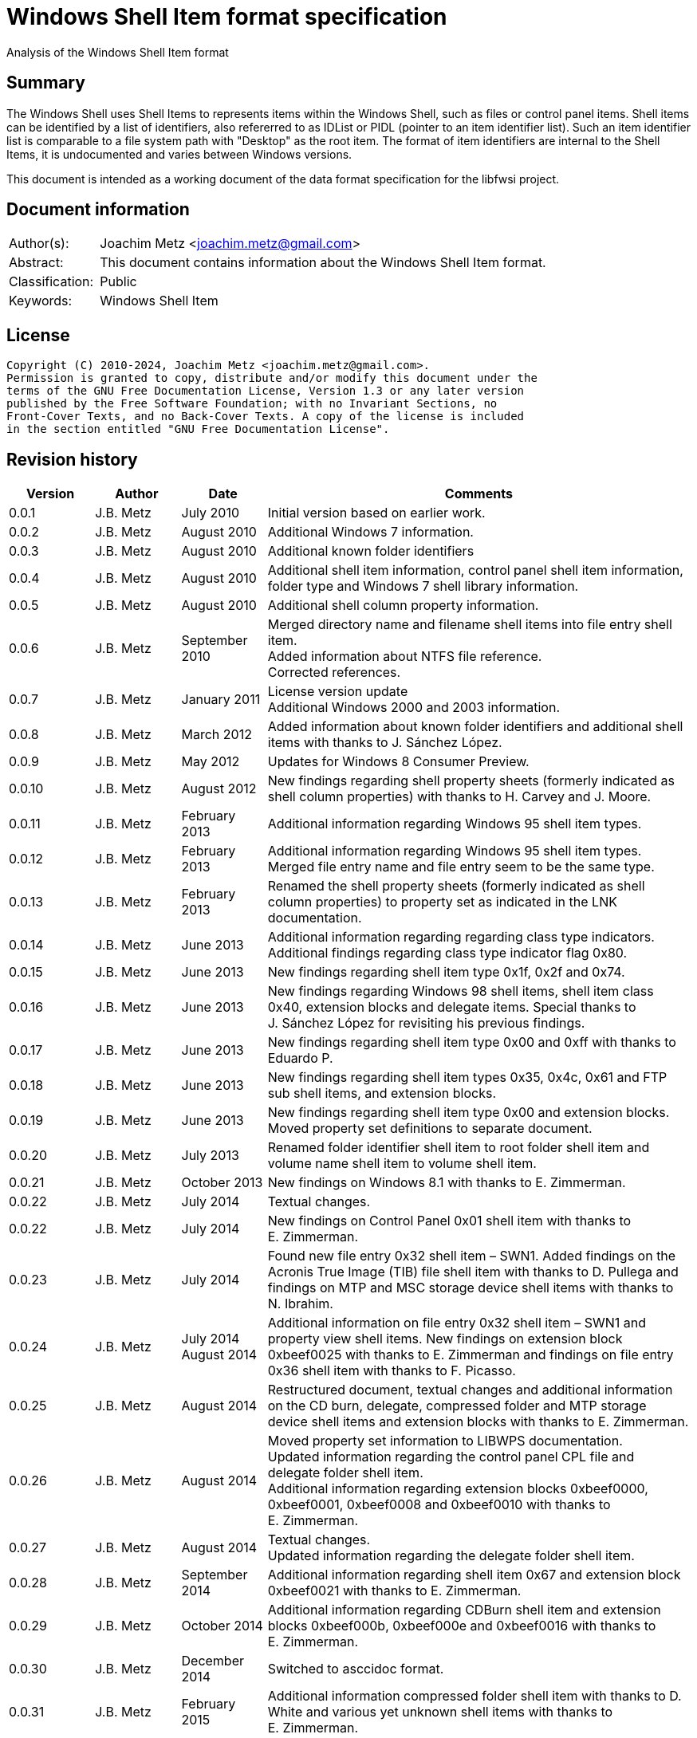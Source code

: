 = Windows Shell Item format specification
Analysis of the Windows Shell Item format

:toc:
:toclevels: 4

:numbered!:
[abstract]
== Summary

The Windows Shell uses Shell Items to represents items within the Windows Shell,
such as files or control panel items. Shell items can be identified by a list of
identifiers, also refererred to as IDList or PIDL (pointer to an item identifier
list). Such an item identifier list is comparable to a file system path with
"Desktop" as the root item. The format of item identifiers are internal to the
Shell Items, it is undocumented and varies between Windows versions.

This document is intended as a working document of the data format specification
for the libfwsi project.

[preface]
== Document information

[cols="1,5"]
|===
| Author(s): | Joachim Metz <joachim.metz@gmail.com>
| Abstract: | This document contains information about the Windows Shell Item format.
| Classification: | Public
| Keywords: | Windows Shell Item
|===

[preface]
== License

....
Copyright (C) 2010-2024, Joachim Metz <joachim.metz@gmail.com>.
Permission is granted to copy, distribute and/or modify this document under the
terms of the GNU Free Documentation License, Version 1.3 or any later version
published by the Free Software Foundation; with no Invariant Sections, no
Front-Cover Texts, and no Back-Cover Texts. A copy of the license is included
in the section entitled "GNU Free Documentation License".
....

[preface]
== Revision history

[cols="1,1,1,5",options="header"]
|===
| Version | Author | Date | Comments
| 0.0.1 | J.B. Metz | July 2010 | Initial version based on earlier work.
| 0.0.2 | J.B. Metz | August 2010 | Additional Windows 7 information.
| 0.0.3 | J.B. Metz | August 2010 | Additional known folder identifiers
| 0.0.4 | J.B. Metz | August 2010 | Additional shell item information, control panel shell item information, folder type and Windows 7 shell library information.
| 0.0.5 | J.B. Metz | August 2010 | Additional shell column property information.
| 0.0.6 | J.B. Metz | September 2010 | Merged directory name and filename shell items into file entry shell item. +
Added information about NTFS file reference. +
Corrected references.
| 0.0.7 | J.B. Metz | January 2011 | License version update +
Additional Windows 2000 and 2003 information.
| 0.0.8 | J.B. Metz | March 2012 | Added information about known folder identifiers and additional shell items with thanks to J. Sánchez López.
| 0.0.9 | J.B. Metz | May 2012 | Updates for Windows 8 Consumer Preview.
| 0.0.10 | J.B. Metz | August 2012 | New findings regarding shell property sheets (formerly indicated as shell column properties) with thanks to H. Carvey and J. Moore.
| 0.0.11 | J.B. Metz | February 2013 | Additional information regarding Windows 95 shell item types.
| 0.0.12 | J.B. Metz | February 2013 | Additional information regarding Windows 95 shell item types. Merged file entry name and file entry seem to be the same type.
| 0.0.13 | J.B. Metz | February 2013 | Renamed the shell property sheets (formerly indicated as shell column properties) to property set as indicated in the LNK documentation.
| 0.0.14 | J.B. Metz | June 2013 | Additional information regarding regarding class type indicators. +
Additional findings regarding class type indicator flag 0x80.
| 0.0.15 | J.B. Metz | June 2013 | New findings regarding shell item type 0x1f, 0x2f and 0x74.
| 0.0.16 | J.B. Metz | June 2013 | New findings regarding Windows 98 shell items, shell item class 0x40, extension blocks and delegate items. Special thanks to J. Sánchez López for revisiting his previous findings.
| 0.0.17 | J.B. Metz | June 2013 | New findings regarding shell item type 0x00 and 0xff with thanks to Eduardo P.
| 0.0.18 | J.B. Metz | June 2013 | New findings regarding shell item types 0x35, 0x4c, 0x61 and FTP sub shell items, and extension blocks.
| 0.0.19 | J.B. Metz | June 2013 | New findings regarding shell item type 0x00 and extension blocks. Moved property set definitions to separate document.
| 0.0.20 | J.B. Metz | July 2013 | Renamed folder identifier shell item to root folder shell item and volume name shell item to volume shell item.
| 0.0.21 | J.B. Metz | October 2013 | New findings on Windows 8.1 with thanks to E. Zimmerman.
| 0.0.22 | J.B. Metz | July 2014 | Textual changes.
| 0.0.22 | J.B. Metz | July 2014 | New findings on Control Panel 0x01 shell item with thanks to E. Zimmerman.
| 0.0.23 | J.B. Metz | July 2014 | Found new file entry 0x32 shell item – SWN1. Added findings on the Acronis True Image (TIB) file shell item with thanks to D. Pullega and findings on MTP and MSC storage device shell items with thanks to N. Ibrahim.
| 0.0.24 | J.B. Metz | July 2014 +
August 2014
| Additional information on file entry 0x32 shell item – SWN1 and property view shell items. New findings on extension block 0xbeef0025 with thanks to E. Zimmerman and findings on file entry 0x36 shell item with thanks to F. Picasso.
| 0.0.25 | J.B. Metz | August 2014 | Restructured document, textual changes and additional information on the CD burn, delegate, compressed folder and MTP storage device shell items and extension blocks with thanks to E. Zimmerman.
| 0.0.26 | J.B. Metz | August 2014 | Moved property set information to LIBWPS documentation. +
Updated information regarding the control panel CPL file and delegate folder shell item. +
Additional information regarding extension blocks 0xbeef0000, 0xbeef0001, 0xbeef0008 and 0xbeef0010 with thanks to E. Zimmerman.
| 0.0.27 | J.B. Metz | August 2014 | Textual changes. +
Updated information regarding the delegate folder shell item.
| 0.0.28 | J.B. Metz | September 2014 | Additional information regarding shell item 0x67 and extension block 0xbeef0021 with thanks to E. Zimmerman.
| 0.0.29 | J.B. Metz | October 2014 | Additional information regarding CDBurn shell item and extension blocks 0xbeef000b, 0xbeef000e and 0xbeef0016 with thanks to E. Zimmerman.
| 0.0.30 | J.B. Metz | December 2014 | Switched to asccidoc format.
| 0.0.31 | J.B. Metz | February 2015 | Additional information compressed folder shell item with thanks to D. White and various yet unknown shell items with thanks to E. Zimmerman.
| 0.0.32 | J.B. Metz | June 2015 | Additional information regarding Windows 10 shell items from LNK files.
| 0.0.33 | J.B. Metz | November 2017 | Additional information regarding extension blocks and extension block 0xbeef0013.
| 0.0.34 | J.B. Metz | November 2017 | Additional information regarding FTP URI and URI sub shell items with thanks to S. Polshyn.
| 0.0.35 | J.B. Metz | December 2020 | Additional information regarding SHDESCRIPTIONID types.
| 0.0.36 | J.B. Metz | January 2023 | Small changes.
| 0.0.37 | J.B. Metz | July 2023 | Additional information regarding encoding of filenames.
| 0.0.38 | J.B. Metz | February 2024 | Additional information regarding extension blocks 0xbeef0026 and 0xbeef0029.
| 0.0.39 | J.B. Metz | March 2024 | Additional information.
|===

:numbered:
== Overview

The Windows Shell uses Shell Items to represents items within the Windows Shell,
such as files or control panel items. Shell items can be identified by a list of
identifiers, also refererred to as IDList or PIDL (pointer to an item identifier
list). Such an item identifier list is comparable to a file system path with
"Desktop" as the root item. The format of item identifiers are internal to the
Shell Items, it is undocumented and varies between Windows versions.

[NOTE]
Note that this document uses the terms item identifier list and shell item
interchangeably, where other documentation might use shell item to refer to
the IShellItem COM interface.

[cols="1,5",options="header"]
|===
| Characteristics | Description
| Byte order | little-endian
| Date and time values | FAT date and time and FILETIME
| Character strings | ASCII strings are Single Byte Character (SBC) or Multi Byte Character (MBC) string stored with a codepage. Sometimes referred to as ANSI string representation. +
Though technically maybe incorrect, this document will use term (extended) ASCII string. +
Unicode strings are stored in UTF-16 little-endian without the byte order mark (BOM).
|===

=== Test versions

The following version of programs were used to test the information within this
document:

* Windows 95
* Windows 98
* [yellow-background]*TODO: Windows Me*
* Windows NT4
* Windows 2000 (SP4)
* Windows XP (SP3)
* Windows 2003
* Windows Vista (SP0)
* Windows 2008
* Windows 7 (SP0)
* Windows 8
* [yellow-background]*TODO: Windows 2012*
* Windows 8.1
* Windows 10

== Shell Item list

The Shell Item list (ITEMIDLIST) is of variable size and consists of:

[cols="1,1,1,5",options="header"]
|===
| Offset | Size | Value | Description
| 0 | ... | | The Shell Item
| ... | 2 | 0 | Terminal identifier +
Signifies the end of the Shell Item list
|===

The shell items identifiers list consists of Shell Item terminated by the
terminal identifier (an empty Shell Item).

=== Shell Item

The Shell Item (SHITEMID) is of variable size and consists of:

[cols="1,1,1,5",options="header"]
|===
| Offset | Size | Value | Description
| 0 | 2 | | The size of the shell item +
Includes the 2 bytes of the size itself, 0 if shell item is empty
4+| _Shell Item data_
| 2 | 1 | | Class type indicator
| 3 | ... | | Class type specific data
|===

[yellow-background]*Related class identifier CLSID_ShellItem?*

The class type indicator has proven not to be a foolproof indicator for all
shell items, but it appears to be a strong one for others hence (for now) we
divide the shell items into the following categories:

* type indicator-based shell items
* signature-based shell items
* ancestor-based shell items

== Type indicator-based shell items

===  Class type indicator

The class type indicator is a combination of a type, sub-type and flags. Known
class type indicators are:

[cols="1,5",options="header"]
|===
| Value | Description
| 0x1f | Root folder shell item
| | |
| 0x20 – 0x2f | Volume shell item +
See section: <<volume_shell_item,Volume shell item>>
| 0x30 – 0x3f | File entry shell item +
See section: <<file_entry_shell_item,File entry shell item>>
| 0x40 – 0x4f | Network location shell item +
See section: <<network_location_shell_item,Network location shell item>>
| | |
| 0x61 | URI shell item
| | |
| 0x71 | Control Panel shell item
|===

=== Root folder shell item

The root folder shell item is of variable size and consists of the following
values:

[cols="1,1,1,5",options="header"]
|===
| Offset | Size | Value | Description
| 0 | 2 | | The size of the shell item +
Includes the 2 bytes of the size itself
| 2 | 1 | 0x1f | Class type indicator
| 3 | 1 | | Sort index
| 4 | 16 | | Shell folder identifier +
Contains a GUID +
For a list of shell folder identifiers see: https://winshl-kb.readthedocs.io/en/latest/sources/shell-folders/index.html[[WINSHL-KB\]]
4+| _Present if shell item size > 20_
| 20 | ... | | Extension block +
See section: <<extension_block_0xbeef0017,Extension block 0xbeef0017>> or <<extension_block_0xbeef0026,Extension block 0xbeef0026>>
|===

The display name of the root shell item is dependent on the shell folder
identifier, for example 20d04fe0-3aea-1069-a2d8-08002b30309d has a the display
name "My Computer" on Windows XP and "This PC" and on Windows 10. The name is
stored in the corresponding CLSID Windows Registry key.

==== Sort index

[cols="1,1,5",options="header"]
|===
| Value | Identifier | Description
| 0x00 | | Internet Explorer
| 0x42 | | Libraries
| 0x44 | | Users
| 0x48 | | My Documents
| 0x50 | | My Computer
| 0x58 | | My Network Places/Network
| 0x60 | | Recycle Bin
| 0x68 | | Internet Explorer
| 0x70 | | [yellow-background]*Unknown*
| 0x80 | | My Games
|===

[yellow-background]*Common sort indexes matches info in oleview.exe*

=== [[volume_shell_item]]Volume shell item

The volume shell item can be identified by a value of 0x20 after applying a
bitmask of 0x70. The remaining bits in the class type indicator are presumed to
be a sub-type or flags.

[cols="1,1,5",options="header"]
|===
| Value | Identifier | Description
| 0x01 | | Has name
| 0x02 | | [yellow-background]*Unknown (0x23 C:, 0x2f C: or D:, 0x2a J:)*
| 0x04 | | [yellow-background]*Unknown (0x23 C:, 0x25 D:)*
| 0x08 | | Is removable media (0x23 C:, 0x29 A:, 0x2a J:)
|===

Values that have been seen: 0x23, 0x25, 0x29, 0x2a, 0x2e, 0x2f

The value in the last two bytes of the shell can be used to find the offset of
the first extension block and if this value is sane the file entry shell item
contains an extension block (Windows XP or later).

The volume shell item is variable bytes in size and consists of the following
values:

[cols="1,1,1,5",options="header"]
|===
| Offset | Size | Value | Description
| 0 | 2 | | The size of the shell item +
Includes the 2 bytes of the size itself
| 2 | 1 | | Class type indicator +
0x20 after applying a bitmask of 0x70
4+| _If class type indicator flag 0x01 (has name) is not set_
| 3 | 1 | [yellow-background]*Unknown (Flags)* +
[yellow-background]*Seen 0x00, 0x1e, 0x80*
| 4 | 16 | [yellow-background]*Volume identifier?* +
Contains a GUID +
Control Panel and Printers folder identifier seen in windows 95 lnk
4+| _If class type indicator flag 0x01 (has name) is set_
| 3 | 20 | | Volume name +
ASCII string with end-of-string character +
Remaining bytes are filled with 0 byte values
| 23 | 2 | [yellow-background]*Unknown (icon index or file attributes?)*
3+ | [yellow-background]*Present if shell item size > 25 (seen in Windows 7) or is this indicated by another value?*
| 25 | 16 | | Shell folder identifier +
Contains a GUID +
For a list of shell folder identifiers see: https://winshl-kb.readthedocs.io/en/latest/sources/shell-folders/index.html[[WINSHL-KB\]] +
[yellow-background]*Also seen in combination with Documents folder namespace CLSID, maybe this value should be Class identifier?*
4+| _Present if shell item contains more data_
| ... | ... | | Extension block +
See section: <<extension_block_0xbeef0025,Extension block 0xbeef0025>>, <<extension_block_0xbeef0026,Extension block 0xbeef0026>> or <<extension_block_0xbeef0026,Extension block 0xbeef0027>>
|===

=== [[file_entry_shell_item]]File entry shell item

The file entry shell item can be identified by a value of 0x30 after applying a
bitmask of 0x70. The remaining bits in the class type indicator are presumed to
be a sub-type or flags.

[cols="1,1,5",options="header"]
|===
| Value | Identifier | Description
| 0x01 | | Is directory
| 0x02 | | Is file
| 0x04 | | Has Unicode strings
| 0x08 | | [yellow-background]*Unknown (common item flag?)* +
[yellow-background]*Related to the common item dialog?*
| 0x80 | | Has class identifier
[yellow-background]*(related to junction?)*
|===

Values that have been seen: 0x30, 0x31, 0x32, 0x35, 0x36, 0xb1.
[yellow-background]*Possible other values: 0x38.*

The value in the last two bytes of the shell can be used to find the offset of
the first extension block and if this value is sane the file entry shell item
contains an extension block (Windows XP or later) or otherwise the secondary
name value (pre Windows XP).

Indicated as SHDID_FS_DIRECTORY or SHDID_FS_FILE by SHDESCRIPTIONID.

==== File entry shell item – pre Windows XP

This version of the the file entry shell item is used by Windows versions
predating Windows XP, e.g. Windows 95, Windows NT4, Windows 2000.

The file entry shell item is of variable size and consists of the following
values:

[cols="1,1,1,5",options="header"]
|===
| Offset | Size | Value | Description
| 0 | 2 | | The size of the shell item +
Includes the 2 bytes of the size itself
| 2 | 1 | | Class type indicator +
0x30 after applying a bitmask of 0x70
| 3 | 1 | 0 | [yellow-background]*Unknown (Empty value)*
| 4 | 4 | | File size +
[yellow-background]*What about > 32-bit file sizes?*
| 8 | 4 | | Last modification date and time +
Contains a FAT date and time in UTC
| 12 | 2 | | File attribute flags +
Contains the lower 16-bit part of the file attribute flags. +
See section: <<file_attribute_flags,File attribute flags>> +
[yellow-background]*What does 0x8000 represent? Seen in windows 98 lnk.*
| 14 | ... | | Primary name +
Depending on flag 0x04 this value contains an ASCII or UTF-16 little-endian string with end-of-string character. +
Also see below.
| ... | ... | | Secondary name +
Depending on flag 0x04 this value contains an ASCII or UTF-16 little-endian string with end-of-string character. +
Also see below.
4+| _If class type indicator flag 0x80 is set_
| ... | 16 | | Shell folder identifier +
Contains a GUID +
For a list of shell folder identifiers see: https://winshl-kb.readthedocs.io/en/latest/sources/shell-folders/index.html[[WINSHL-KB\]]
|===

The primary name contains the long name if available otherwise it contains the
short name. If the primary name contains the long name the secondary name
contains the short name otherwise it is empty (consist of a single
end-of-string character).

[NOTE]
The primary name path string is not strict UTF-16 since it allows for unpaired
surrogates, such as "U+d800" and "U+dc00".

[yellow-background]*It is unknown when Unicode string support was added but it
is assumed that it also applies to pre Windows XP file entry shell item.*

On Windows 95 for type 0x30 (without flags) none of the values in the first 11
bytes after the type indicator are set.

==== File entry shell item – Windows XP and later

This version of the the file entry shell item is used by Windows XP and later
versions.

The file entry shell item is of variable size and consists of the following
values:

[cols="1,1,1,5",options="header"]
|===
| Offset | Size | Value | Description
| 0 | 2 | | The size of the shell item +
Includes the 2 bytes of the size itself
| 2 | 1 | | Class type indicator +
0x30 after applying a bitmask of 0x70
| 3 | 1 | 0 | [yellow-background]*Unknown (Empty value)*
| 4 | 4 | | File size +
[yellow-background]*What about > 32-bit file sizes?*
| 8 | 4 | | Last modification date and time +
Contains a FAT date and time in UTC
| 12 | 2 | | File attribute flags +
Contains the lower 16-bit part of the file attribute flags. +
See section: <<file_attribute_flags,File attribute flags>>
| 14 | ... | | Primary name +
Depending on flag 0x04 this value contains an ASCII or UTF-16 little-endian string with end-of-string character. +
This value is 16-bit aligned, so for ASCII strings it can contain an additional zero byte. +
Also see below.
| ... | ... | | Extension block 0xbeef0004 +
This value contains the the size of the extension block or 0 if not set +
See section: <<extension_block_0xbeef004,File entry extension block (0xbeef0004)>>
4+| _Present if shell item contains more data [yellow-background]*(and flag 0x80 is not set?)* (seen in Windows 2003)_
| ... | ... | | Extension block +
[yellow-background]*Seen extension block 0xbeef0005, 0xbeef0006, 0xbeef001a and 0xbeef0029.*
4+| _If class type indicator flag 0x80 is set_
| ... | ... | | Extension block 0xbeef0003 +
See section: <<extension_block_0xbeef0003,Extension block 0xbeef0003>>
|===

The primary name often contains the short name, but can contain the long name
as well e.g. when class indicator flag 0x04 is set.

[NOTE]
The primary name path string is not strict UTF-16 since it allows for unpaired
surrogates, such as "U+d800" and "U+dc00".

[NOTE]
The date and time values do not always seem to be set.

==== File entry shell item - SolidWorks

Seen in Windows 7 in LastVisitedPidMRU and LNK files after shell item 0xb1 with
extension block 0xbeef0003 which contains the SolidWorks Enterprise PDM CLSID:
0bd8e793-d371-11d1-b0b5-0060972919d7.

The file entry shell item is of variable size and consists of the following
values:

[cols="1,1,1,5",options="header"]
|===
| Offset | Size | Value | Description
| 0 | 2 | | The size of the shell item +
Includes the 2 bytes of the size itself
| 2 | 1 | [yellow-background]*Seen: 0x32* | Class type indicator +
0x30 after applying a bitmask of 0x70
| 3 | 1 | 0 | [yellow-background]*Unknown (Empty value)*
| 4 | 4 | [yellow-background]*Seen: 0* | File size +
[yellow-background]*What about > 32-bit file sizes?*
| 8 | 4 | [yellow-background]*Seen: 0* | Last modification date and time +
Contains s FAT date and time in UTC
| 12 | 2 | [yellow-background]*Seen: 0* | File attribute flags +
Contains the lower 16-bit part of the file attribute flags. +
See section: <<file_attribute_flags,File attribute flags>>
| 14 | ... | | Primary name +
Contains an UTF-16 little-endian string with end-of-string character.
| ... | 2 | [yellow-background]*Seen: 0* | Extension block +
This value contains the the size of the extension block or 0 if not set
| ... | 7 | "S.W.N.1" | Signature
| ... | 1 | | [yellow-background]*The file entry type?* +
[yellow-background]*0x01 => directory* +
[yellow-background]*0x02= > file* +
[yellow-background]*Likely part of signature*
| ... | 4 | | [yellow-background]*Unknown*
| ... | 4 | | [yellow-background]*Unknown*
| ... | 8 | [yellow-background]*Seen: 2* | [yellow-background]*Unknown*
| ... | 6 | [yellow-background]*Seen: 0* | [yellow-background]*Unknown (Empty values)*
|===

[NOTE]
The primary name path string is not strict UTF-16 since it allows for unpaired
surrogates, such as "U+d800" and "U+dc00".

=== [[network_location_shell_item]]Network location shell item

The network location shell item can be identified by a value of 0x40 after
applying a bitmask of 0x70. The remaining bits in the class type indicator are
presumed to be a sub-type or flags.

[cols="1,1,5",options="header"]
|===
| Value | Identifier | Description
| 0x01 | | Domain/Workgroup name
| 0x02 | | Server UNC path
| 0x03 | | Share UNC path
| | |
| 0x06 | | Microsoft Windows Network
| 0x07 | | Entire Network
| | |
| [yellow-background]*0x0d* | [yellow-background]*NetworkPlaces* | [yellow-background]*if resource display type is generic or root*
| [yellow-background]*0x0e* | [yellow-background]*NetworkPlaces* | [yellow-background]*if resource display type is server*
| | |
| 0x80 | | [yellow-background]*Unknown*
|===

Values that have been seen: 0x41, 0x42, 0x46, 0x47, 0x4c, 0xc3

The Network location shell item is of variable size and consists of the
following values:

[cols="1,1,1,5",options="header"]
|===
| Offset | Size | Value | Description
| 0 | 2 | | The size of the shell item +
Includes the 2 bytes of the size itself
| 2 | 1 | | Class type indicator +
0x40 after applying a bitmask of 0x70
| 3 | 1 | | [yellow-background]*Unknown* +
[yellow-background]*0x00, 0x01 (in UNC path), 0x03*
| 4 | 1 | | Flags +
[yellow-background]*0x01* +
[yellow-background]*0x02* +
[yellow-background]*0x04* +
0x40 => has comments +
0x80 => has description
| 5 | ... | | Location +
Contains the network name or UNC path +
ASCII string with end-of-string character
4+| _If flag 0x80 is set_
| ... | ... | | Description +
ASCII string with end-of-string character
4+| _If flag 0x40 is set_
| ... | ... | | Comments +
ASCII string with end-of-string character
4+| [yellow-background]*If size > ?*
| ... | ... | | [yellow-background]*Unknown* +
[yellow-background]*0x0000* +
[yellow-background]*0x0002* +
[yellow-background]*0x000042*
|===

=== URI shell item

The URI shell item is of variable size and consists of the following values:

[cols="1,1,1,5",options="header"]
|===
| Offset | Size | Value | Description
| 0 | 2 | | The size of the shell item +
Includes the 2 bytes of the size itself
| 2 | 1 | 0x61 | Class type indicator
| 3 | 1 | | [yellow-background]*Flags* +
[yellow-background]*0x01* +
[yellow-background]*0x02* +
0x80 set if URI string in Unicode
| 4 | 2 | | Size of data +
Does not include the 2 bytes of the size itself. 0 if no data +
4+| _If size of data > 0 (or is this controlled by flag 0x01 or 0x02?)_
| ... | 4 | | [yellow-background]*Unknown*
| ... | 4 | | [yellow-background]*Unknown*
| ... | 8 | | [yellow-background]*Unknown timestamp* +
[yellow-background]*For FTP presumably first access time to the server (access != successfull authentification)* +
Contains a FILETIME
| ... | 4 | | [yellow-background]*Unknown* +
[yellow-background]*Seen: 0x00000000, 0xffffffff*
| ... | 12 | | [yellow-background]*Unknown (Empty values)*
| ... | 4 | | [yellow-background]*Unknown*
| ... | 4 | | String1 data size +
Value in bytes
| ... | ... | | String1 data +
[yellow-background]*For FTP hostname or IP address* +
Depending on flag 0x80 this value contains an ASCII or UTF-16 little-endian string with end-of-string character. The string is 4-byte aligned unused bytes are filled with 0-byte values. Therefore an empty string is stored as 4x 0-byte values.
| ... | 4 | | String2 data size +
Value in bytes
| ... | 4 | | String2 data +
[yellow-background]*For FTP the username* +
Depending on flag 0x80 this value contains an ASCII or UTF-16 little-endian string with end-of-string character. The string is 4-byte aligned unused bytes are filled with 0-byte values. Therefore an empty string is stored as 4x 0-byte values.
| ... | 4 | | String3 data size +
Value in bytes
| ... | 4 | | String3 data +
[yellow-background]*For FTP the password* +
Depending on flag 0x80 this value contains an ASCII or UTF-16 little-endian string with end-of-string character. The string is 4-byte aligned unused bytes are filled with 0-byte values. Therefore an empty string is stored as 4x 0-byte values.
4+| _Common_
| ... | ... | | URI string +
Depending on flag 0x80 this value contains an ASCII or UTF-16 little-endian string with end-of-string character. +
Not always present is this controlled by flag 0x01 or 0x02 ?
| ... | 2 | | [yellow-background]*Unknown (Empty values)* +
4+| _Present if shell item contains more data (Seen in Vista in combination with MSIE 7)_
| ... | 4 | | Extension block 0xbeef0014 +
See section: <<extension_block_0xbeef0014,Extension block 0xbeef0014>>
|===

==== FTP URI sub shell item

Seen after 0x61 shell item type with ftp URI.

The ftp sub shell item is of variable size and consists of the following values:

[cols="1,1,1,5",options="header"]
|===
| Offset | Size | Value | Description
| 0 | 2 | | The size of the shell item +
Includes the 2 bytes of the size itself
| 2 | 1 | | [yellow-background]*Class type indicator?* +
[yellow-background]*Seen: 0x00, 0x17, 0x30, 0x5b, 0xb5, 0xb7, 0xb9, 0xba, 0xc2, 0xc4, 0xe6*
| 3 | 1 | | [yellow-background]*Unknown* +
[yellow-background]*Seen: 0x00, 0x06, 0x09*
| 4 | 2 | | [yellow-background]*Unknown* +
[yellow-background]*If 0 no string padding?*
| 6 | 2 | | [yellow-background]*Unknown* +
[yellow-background]*Seen: 0x0005, 0x0009*
| 8 | 2 | | [yellow-background]*Unknown* +
[yellow-background]*Seen: 0x0000, 0x0003*
| 10 | 4 | | [yellow-background]*Unknown (flags?)* +
[yellow-background]*Seen: 0x00000080, 0x00000090*
| 14 | 4 | | [yellow-background]*Unknown*
| 18 | 4 | | [yellow-background]*Unknown*
| 22 | 8 | | [yellow-background]*Unknown (last modified time of folder on server?)* +
Contains a FILETIME
| 30 | 4 | | [yellow-background]*Unknown* +
[yellow-background]*Seen: 0x0755*
| 34 | 4 | | [yellow-background]*Unknown*
| 38 | ... | | String +
ASCII string with end-of-string character +
Sometimes is 4-byte aligned unused bytes are filled with 0-byte values?
| ... | ... | | Unicode string +
Contains an UTF-16 little-endian string with end-of-string character +
Sometimes is 4-byte aligned unused bytes are filled with 0-byte values?
| ... | ... | | [yellow-background]*Unknown* +
Not always present, but is an ASCII string sometimes without an end-of-string character. Maybe remnant data?
|===

....
Indication that the value at offset 0x10 contains a FILETIME

00000000: 76 00 6f 00 05 00 00 00  90 00 00 00 00 00 00 00   v.o..... ........
00000010: 00 00 00 00 00 00 00 00  00 00 00 00 00 00 00 00   ........ ........
00000020: 01 00 00 00 74 65 73 74  00 00 00 00 74 00 65 00   ....test ....t.e.
00000030: 73 00 74 00 00 00 73 00                            s.t...s.
....

=== Control panel item shell item

The control panel item shell item is 30 bytes in size and consists of the
following values:

[cols="1,1,1,5",options="header"]
|===
| Offset | Size | Value | Description
| 0 | 2 | | The size of the shell item +
Includes the 2 bytes of the size itself
| 2 | 1 | 0x71 | Class type indicator
| 3 | 1 | | [yellow-background]*Unknown (sort order?)* +
[yellow-background]*Seen: 0x80*
| 4 | 10 | | [yellow-background]*Unknown (Empty values)*
| 14 | 16 | | Control panel item identifier +
Contains a GUID +
For a list of control panel item identifiers see: https://github.com/libyal/libfwsi/wiki/Control-Panel-identifiers[[LIBFWSI-WIKI\]]
|===

== Signature-based shell items

=== Acronis True Image (TIB) file shell item

[cols="1,1,1,5",options="header"]
|===
| Offset | Size | Value | Description
| 0 | 2 | | The size of the shell item +
Includes the 2 bytes of the size itself
| 2 | 4 | "\x52\x67\xb1\xac" (0xacb16752) | Signature
| 6 | 4 | [yellow-background]*Seen: 1, 2, 3* | [yellow-background]*Unknown*
| 10 | 8 | | [yellow-background]*Unknown (empty values)*
| 18 | 4 | [yellow-background]*Seen: 0x10, 0x11, 0x16* | [yellow-background]*Unknown*
| 22 | 4 | | [yellow-background]*Unknown* +
[yellow-background]*Possibly used for higher precision timestamps*
| 26 | 4 | | [yellow-background]*Unknown (date and time)*
Contains a FAT date and time in UTC, or 0 if not set
| 30 | 4 | | [yellow-background]*Unknown* +
[yellow-background]*Possibly used for higher precision timestamps*
| 34 | 4 | | [yellow-background]*Unknown (date and time)* +
Contains a FAT date and time in UTC, or 0 if not set
| 38 | 8 | 0 | [yellow-background]*Unknown (empty values)*
4+| _Common_
| 46 | 4 | | [yellow-background]*Unknown string size* +
Contains the number of characters which includes the end-of-string character +
An empty strings is stored with a size of 1
| 50 | ... | | [yellow-background]*Unknown string (file entry name?)* +
Contains an UTF-16 little-endian string with end-of-string character.
| ... | 4 | | [yellow-background]*Unknown string size* +
Contains the number of characters which includes the end-of-string character +
An empty strings is stored with a size of 1
| ... | ... | | [yellow-background]*Unknown string* +
Contains an UTF-16 little-endian string with end-of-string character.
| ... | 4 | | Full path string size +
Contains the number of characters which includes the end-of-string character +
An empty strings is stored with a size of 1
| ... | ... | | Full path string +
Contains an UTF-16 little-endian string with end-of-string character.
| ... | 4 | | [yellow-background]*Unknown string size* +
Contains the number of characters which includes the end-of-string character +
An empty strings is stored with a size of 1
| ... | ... | | [yellow-background]*Unknown string* +
Contains an UTF-16 little-endian string with end-of-string character.
|===

=== Application shell item

Seen in Windows 10 after root shell item with applications shell folder identifier.

[cols="1,1,1,5",options="header"]
|===
| Offset | Size | Value | Description
| 0 | 2 | | The size of the shell item +
Includes the 2 bytes of the size itself
| 2 | 2 | | [yellow-background]*Unknown*
| 4 | 2 | | [yellow-background]*Unknown (data size?)*
| 6 | 4 | "APPS" (0x53505041) | Signature
| 10 | 4 | | [yellow-background]*Unknown*
| 14 | 4 | | [yellow-background]*Unknown*
4+| _If data size > 0 ?_
| ... | ... | | Property set data +
See: https://github.com/libyal/libfwps/blob/main/documentation/Windows%20Property%20Store%20format.asciidoc[[LIBFWPS\]]
|===

==== Notes

....
libfwsi_item_list_copy_from_byte_stream: shell item: 1 size             : 290
libfwsi_item_copy_from_byte_stream: size                                : 290
libfwsi_item_copy_from_byte_stream: data:
00000000: 00 00 1c 01 41 50 50 53  0a 01 08 00 03 00 00 00   ....APPS ........
00000010: 01 00 00 00 31 00 00 00  31 53 50 53 30 f1 25 b7   ....1... 1SPS0.%.
00000020: ef 47 1a 10 a5 f1 02 60  8c 9e eb ac 15 00 00 00   .G.....` ........
00000030: 0a 00 00 00 00 1f 00 00  00 01 00 00 00 00 00 00   ........ ........
00000040: 00 00 00 00 00 d5 00 00  00 31 53 50 53 55 28 4c   ........ .1SPSU(L
00000050: 9f 79 9f 39 4b a8 d0 e1  d4 2d e1 d5 f3 b9 00 00   .y.9K... .-......
00000060: 00 05 00 00 00 00 1f 00  00 00 54 00 00 00 77 00   ........ ..T...w.
00000070: 69 00 6e 00 64 00 6f 00  77 00 73 00 2e 00 69 00   i.n.d.o. w.s...i.
00000080: 6d 00 6d 00 65 00 72 00  73 00 69 00 76 00 65 00   m.m.e.r. s.i.v.e.
00000090: 63 00 6f 00 6e 00 74 00  72 00 6f 00 6c 00 70 00   c.o.n.t. r.o.l.p.
000000a0: 61 00 6e 00 65 00 6c 00  5f 00 63 00 77 00 35 00   a.n.e.l. _.c.w.5.
000000b0: 6e 00 31 00 68 00 32 00  74 00 78 00 79 00 65 00   n.1.h.2. t.x.y.e.
000000c0: 77 00 79 00 21 00 6d 00  69 00 63 00 72 00 6f 00   w.y.!.m. i.c.r.o.
000000d0: 73 00 6f 00 66 00 74 00  2e 00 77 00 69 00 6e 00   s.o.f.t. ..w.i.n.
000000e0: 64 00 6f 00 77 00 73 00  2e 00 69 00 6d 00 6d 00   d.o.w.s. ..i.m.m.
000000f0: 65 00 72 00 73 00 69 00  76 00 65 00 63 00 6f 00   e.r.s.i. v.e.c.o.
00000100: 6e 00 74 00 72 00 6f 00  6c 00 70 00 61 00 6e 00   n.t.r.o. l.p.a.n.
00000110: 65 00 6c 00 00 00 00 00  00 00 00 00 00 00 00 00   e.l..... ........
....

=== CDBurn shell item

Seen in Windows XP after volume shell item pointing to CDBurn (related) CLSID.

[cols="1,1,1,5",options="header"]
|===
| Offset | Size | Value | Description
| 0 | 2 | | The size of the shell item +
Includes the 2 bytes of the size itself
| 2 | 1 | | [yellow-background]*Unknown (Class type indicator)* +
[yellow-background]*Seen: 0, 1* +
[yellow-background]*1 => flag to indicate trailing bytes after each shell item?*
| 3 | 1 | | [yellow-background]*Unknown (Empty value)*
| 4 | 4 | "AugM" (0x4d677541) | Signature
| 8 | 4 | | [yellow-background]*Unknown (number of 16-bit values that follow?)* +
[yellow-background]*Seen: 2, 4*
| 12 | 4 | | [yellow-background]*Unknown* +
[yellow-background]*Related to the number of sub shell items in the sub shell item list?*
4+| [yellow-background]*If number of 16-bit values that follow == 4*
| 18 | 4 | | [yellow-background]*Unknown* +
[yellow-background]*Seen: 0x00010000*
4+| _Common_
| ... | 2 | | Sub shell item list
|===

==== Notes

....
00000000  c0 00 01 00 41 75 67 4d  04 00 00 00 02 00 00 00  |....AugM........|
00000010  00 00 01 00 52 00 31 00  00 00 00 00 00 00 00 00  |....R.1.........|
00000020  10 00 45 6e 67 6c 69 73  68 00 3c 00 08 00 04 00  |..English.<.....|
00000030  ef be 00 00 00 00 00 00  00 00 2a 00 00 00 00 00  |..........*.....|
00000040  00 00 00 00 00 00 00 00  00 00 00 00 00 00 00 00  |................|
00000050  00 00 00 00 45 00 6e 00  67 00 6c 00 69 00 73 00  |....E.n.g.l.i.s.|
00000060  68 00 00 00 16 00 00 00  01 00 00 00 52 00 31 00  |h...........R.1.|
00000070  00 00 00 00 00 00 00 00  10 00 45 6e 67 6c 69 73  |..........Englis|
00000080  68 00 3c 00 08 00 04 00  ef be 00 00 00 00 00 00  |h.<.............|
00000090  00 00 2a 00 00 00 00 00  00 00 00 00 00 00 00 00  |..*.............|
000000a0  00 00 00 00 00 00 00 00  00 00 00 00 45 00 6e 00  |............E.n.|
000000b0  67 00 6c 00 69 00 73 00  68 00 00 00 16 00 00 00  |g.l.i.s.h.......|
000000c0  00 00                                             |..|
000000c2
....

=== Cabinet file shell item

A cabinet file shell item represents the contents of a cabinet (.cab) archive
file.

[cols="1,1,1,5",options="header"]
|===
| Offset | Size | Value | Description
| 0 | 2 | | The size of the shell item +
Includes the 2 bytes of the size itself
| 2 | 2 | | [yellow-background]*Unknown (Empty values)*
| 4 | 4 | | [yellow-background]*Unknown*
| 8 | 4 | "\x71\x58\x5a\x9e" (0x9e5a5871) | Signature
| 12 | 4 | | [yellow-background]*Unknown (size of next data including 4 bytes of the size itself?)*
| 16 | ... | | Name +
Contains an UTF-16 little-endian string with end-of-string character
| ... | 2 | | [yellow-background]*Unknown (Empty values)*
|===

=== Control panel shell items

==== Control panel CPL file shell item

Seen after volume shell item pointing to control panel item.

The control panel CPL file shell item is of variable size and consists of the
following values:

[cols="1,1,1,5",options="header"]
|===
| Offset | Size | Value | Description
| 0 | 2 | | The size of the shell item +
Includes the 2 bytes of the size itself
| 2 | 1 | 0x00 | Class type indicator
| 3 | 1 | | [yellow-background]*Unknown (Empty value)*
| 4 | 4 | 0x00000000 +
0xffffee79 +
0xfffff444 +
0xffffff36 +
0xffffff37 +
0xffffff38 +
0xffffff9a +
0xffffff9c +
0xffffffff | Signature
| 8 | 4 | | [yellow-background]*Unknown (Empty values)*
| 12 | 4 | | [yellow-background]*Unknown*
[yellow-background]*Seen: 0x00006a00*
| 16 | 4 | | [yellow-background]*Unknown (Empty values)*
| 20 | 2 | | Name offset +
Contains the number of characters (16-bit values)
| 22 | 2 | | Comments offset +
Contains the number of characters (16-bit values)
| 24 | ... | | .cpl file path +
Contains an UTF-16 little-endian string with end-of-string character
| ... | ... | | Name +
Contains an UTF-16 little-endian string with end-of-string character
| ... | ... | | Comments +
Contains an UTF-16 little-endian string with end-of-string character
|===

==== Control panel category shell item

The control panel category shell item is 12 bytes in size and consists of the
following values:

[cols="1,1,1,5",options="header"]
|===
| Offset | Size | Value | Description
| 0 | 2 | | The size of the shell item +
Includes the 2 bytes of the size itself
| 2 | 1 | [yellow-background]*Seen: 0x01* | Class type indicator
| 3 | 1 | | [yellow-background]*Unknown (Empty value)*
| 4 | 4 | 0x39de2184 | Signature
| 8 | 4 | | Control panel category identifier +
See section: <<control_panel_categories,Control panel categories>>
|===

===== [[control_panel_categories]]Control panel categories

[cols="1,1,5",options="header"]
|===
| Value | Identifier | Description
| 0 | | All Control Panel Items
| 1 | | Appearance and Personalization
| 2 | | Hardware and Sound
| 3 | | Network and Internet
| 4 | | Sounds, Speech, and Audio Devices +
No longer used as Windows Vista
| 5 | | System and Security
| 6 | | Clock, Language, and Region
| 7 | | Ease of Access
| 8 | | Programs
| 9 | | User Accounts
| 10 | | Security Center +
No longer used as Windows Vista, only available in Windows XP, SP2 or later
| 11 | | Mobile PC +
Only available in mobile version of Windows Vista
|===

=== Delegate folder shell item

The delegate folder shell item (DELEGATEITEMID) is used by delegate folders as a
substitute for a standard Shell Item list (ITEMIDLIST).

The delegate folder shell item is of variable size and consists of the following
values:

[cols="1,1,1,5",options="header"]
|===
| Offset | Size | Value | Description
| 0 | 2 | | The size of the shell item +
Includes the 2 bytes of the size itself
| 2 | 1 | | Class type indicator
| 3 | 1 | | [yellow-background]*Unknown*
| 4 | 2 | | Inner data size
| 6 | ... | | Inner data
| ... | 16 | 5e591a74-df96-48d3-8d67-1733bcee28ba | Delegate class identifier +
Contains a GUID
| ... | 16 | | Delegate (shell) folder identifier +
Contains a GUID +
For a list of shell folder identifiers see: https://winshl-kb.readthedocs.io/en/latest/sources/shell-folders/index.html[[WINSHL-KB\]]
|===

==== Delegate folders

[cols="1,1,5",options="header"]
|===
| Identifier | Namespace | Description
| 04731b67-d933-450a-90e6-4acd2e9408fe | | Search Folder
| 289af617-1cc3-42a6-926c-e6a863f0e3ba | MyComputer | DLNA Media Servers Data Source
| 3134ef9c-6b18-4996-ad04-ed5912e00eb5 | HomeFolderDesktop +
HomeFolderMobile | Recent Files
| 35786d3c-b075-49b9-88dd-029876e11c01 | MyComputer | Portable Devices
| 3936e9e4-d92c-4eee-a85a-bc16d5ea0819 | HomeFolderDesktop | Frequent Places
| 59031a47-3f72-44a7-89c5-5595fe6b30ee | MyComputer | Shared Documents (or Users Files)
| 640167b4-59b0-47a6-b335-a6b3c0695aea | MyComputer | Portable Media Devices
| 896664f7-12e1-490f-8782-c0835afd98fc | UsersLibraries | Libraries
| 9113a02d-00a3-46b9-bc5f-9c04daddd5d7 | MyComputer | Enhanced Storage Data Source
| 9db7a13c-f208-4981-8353-73cc61ae2783 | NetworkNeighborhood | Previous Versions
| b155bdf8-02f0-451e-9a26-ae317cfd7779 | MyComputer | Nethood
| c2b136e2-d50e-405c-8784-363c582bf43e | ControlPanel | Wireless Devices
| d34a6ca6-62c2-4c34-8a7c-14709c1ad938 | CommonPlaces | Common places
| dffacdc5-679f-4156-8947-c5c76bc0b67f | UsersFiles | Profile
| ed50fc29-b964-48a9-afb3-15ebb9b97f36 | PrintersAndFaxes | Printhood
| f5fb2c77-0e2f-4a16-a381-3e560c68bc83 | Desktop | Removable Drives
|===

Also see: https://winreg-kb.readthedocs.io/en/latest/sources/explorer-keys/Delegate-folders.html[[WINREG-KB\]]

==== Delegate folder: 04731b67-d933-450a-90e6-4acd2e9408fe

[cols="1,1,1,5",options="header"]
|===
| Offset | Size | Value | Description
| 0 | 2 | | The size of the shell item +
Includes the 2 bytes of the size itself
| 2 | 1 | | Class type indicator +
Seen: 0x1f
| 3 | 1 | | [yellow-background]*Unknown (Empty value)*
4+| _Inner data_
| 4 | ... | | Users property view data +
See section: <<users_property_view_data,Users property view data>>
4+| _Common_
| ... | 16 | 5e591a74-df96-48d3-8d67-1733bcee28ba | Delegate class identifier +
Contains a GUID
| ... | 16 | 04731b67-d933-450a-90e6-4acd2e9408fe | Delegate folder identifier +
Contains a GUID
4+| _Present if shell item contains more data_
| ... | ... | | One or more extension blocks +
Seen extension block 0xbeef0013 and 0xbeef0019. +
See section: <<extension_block_0xbeef0013,Extension block 0xbeef0013>> and <<extension_block_0xbeef0019,Extension block 0xbeef0019>>
|===

==== Delegate folder: 35786d3c-b075-49b9-88dd-029876e11c01

[cols="1,1,1,5",options="header"]
|===
| Offset | Size | Value | Description
| 0 | 2 | | The size of the shell item +
Includes the 2 bytes of the size itself
| 2 | 1 | | Class type indicator +
Seen: 0x2e
| 3 | 1 | | [yellow-background]*Unknown (Empty value)*
| 4 | 2 | | Inner data size +
Does not includes the 2 bytes of the size itself
4+| _Inner data_
| 6 | 4 | | [yellow-background]*Unknown*
| 10 | 4 | [yellow-background]*Seen: 3* | [yellow-background]*Unknown*
| 14 | 4 | | [yellow-background]*Unknown (empty values)*
| 18 | 4 | [yellow-background]*Seen: 2* | [yellow-background]*Unknown*
| 22 | 4 | | [yellow-background]*Unknown*
| 26 | 4 | | [yellow-background]*Unknown*
| 30 | 4 | | String 1 size +
Contains the number of characters which includes the end-of-string character
| 34 | 4 | | String 2 size +
Contains the number of characters which includes the end-of-string character
| 38 | 2 | | [yellow-background]*Unknown*
| 40 | ... | | String 1 +
Contains an UTF-16 little-endian string with end-of-string character
| ... | ... | | String 2 +
Contains an UTF-16 little-endian string with end-of-string character
| ... | 4 | 0xd | [yellow-background]*Unknown*
| ... | 16 | | Class identifier +
Contains a GUID
| ... | 4 | | Number of properties
| ... | ... | | Properties array +
See section: <<properties_array,Properties array>>
| ... | 2 | | [yellow-background]*Unknown (empty values)*
4+| _Common_
| ... | 16 | 5e591a74-df96-48d3-8d67-1733bcee28ba | Delegate class identifier +
Contains a GUID
| ... | 16 | 35786d3c-b075-49b9-88dd-029876e11c01 | Delegate folder identifier +
Contains a GUID
|===

==== [[properties_array]]Properties array

===== Property

A property is of variable size and consists of:

[cols="1,1,1,5",options="header"]
|===
| Offset | Size | Value | Description
| 0 | 16 | | Format class (or property set) identifier +
Contains a GUID +
For more information about property sets and values see: https://winsps-kb.readthedocs.io/en/latest/sources/property-sets/index.html[[WINSPS-KB\]]
| 16 | 4 | | Property value identifier
| 20 | 4 | | Property value type +
Contains an OLE defines property (variant) types. Also see `[LIBFOLE]`
| 24 | ... | | Property value
|===

==== Delegate folder: 59031a47-3f72-44a7-89c5-5595fe6b30ee

The delegate folder: 59031a47-3f72-44a7-89c5-5595fe6b30ee shell item is of
variable size and consists of the following values:

[cols="1,1,1,5",options="header"]
|===
| Offset | Size | Value | Description
| 0 | 2 | | The size of the shell item +
Includes the 2 bytes of the size itself
| 2 | 1 | | Class type indicator
| 3 | 1 | | [yellow-background]*Unknown (Empty value)*
| 4 | 2 | | Inner data size +
Does not includes the 2 bytes of the size itself
4+| _Inner data_
| 6 | 4 | | [yellow-background]*Unknown* +
Seen: 0 and 2
4+| _If previous value == 2_
| 10 | ... | | [yellow-background]*Unknown (Username?)* +
Contains an UTF-16 little-endian string with end-of-string character
4+| _Common_
| ... | 8 | | [yellow-background]*Unknown (empty values)*
4+| _Common_
| ... | 16 | 5e591a74-df96-48d3-8d67-1733bcee28ba | Delegate class identifier +
Contains a GUID
| ... | 16 | 59031a47-3f72-44a7-89c5-5595fe6b30ee | Delegate folder identifier +
Contains a GUID
|===

==== Delegate folder: dffacdc5-679f-4156-8947-c5c76bc0b67f

The delegate folder: dffacdc5-679f-4156-8947-c5c76bc0b67f shell item is of
variable size and consists of the following values:

[cols="1,1,1,5",options="header"]
|===
| Offset | Size | Value | Description
| 0 | 2 | | The size of the shell item +
Includes the 2 bytes of the size itself
| 2 | 1 | | Class type indicator +
Seen: 0x74
| 3 | 1 | | [yellow-background]*Unknown (Empty value)*
| 4 | 2 | | Inner data size +
Does not includes the 2 bytes of the size itself
4+| _Inner data_
| 6 | 4 | "CFSF" (0x46534643) | [yellow-background]*Unknown (signature)*
| 10 | 2 | | File entry shell item size +
Value does not includes the 2 bytes of the size itself
| 12 | 2 | | File entry shell item +
See section: <<file_entry_shell_item,File entry shell item>>
4+| _Common_
| ... | 16 | 5e591a74-df96-48d3-8d67-1733bcee28ba | Delegate class identifier +
Contains a GUID
| ... | 16 | dffacdc5-679f-4156-8947-c5c76bc0b67f | Delegate folder identifier +
Contains a GUID
| ... | ... | | Extension block 0xbeef0004 +
This value contains the the size of the extension block or 0 if not set +
See section: <<extension_block_0xbeef004,File entry extension block (0xbeef0004)>>
|===

==== Delegate folder: f5fb2c77-0e2f-4a16-a381-3e560c68bc83

The delegate folder: f5fb2c77-0e2f-4a16-a381-3e560c68bc83 shell item is of
variable size and consists of the following values:

[cols="1,1,1,5",options="header"]
|===
| Offset | Size | Value | Description
| 0 | 2 | | The size of the shell item +
Includes the 2 bytes of the size itself
| 2 | 1 | | Class type indicator +
Seen: 0x1f
| 3 | 1 | | [yellow-background]*Unknown (Empty value)*
| 4 | 2 | | Inner data size +
Does not includes the 2 bytes of the size itself
4+| _Inner data_
| 6 | 4 | 0xf5a6b710 | [yellow-background]*Unknown (signature)*
| 10 | 2 | | Volume shell item size +
Value does not includes the 2 bytes of the size itself
| 12 | ... | | Volume shell item +
See section: <<volume_shell_item,Volume shell item>>
| ... | ... | | [yellow-background]*Unknown (empty values)*
4+| _Common_
| ... | 16 | 5e591a74-df96-48d3-8d67-1733bcee28ba | Delegate class identifier +
Contains a GUID
| ... | 16 | f5fb2c77-0e2f-4a16-a381-3e560c68bc83 | Delegate folder identifier +
Contains a GUID
|===

=== Game Folder shell item

Seen after root folder shell item containing a My Games shell folder identifier:
ed228fdf-9ea8-4870-83b1-96b02cfe0d52.

The Game Folder Shell Item is 32 bytes in size and consists of:

[cols="1,1,1,5",options="header"]
|===
| Offset | Size | Value | Description
| 0 | 2 | | The size of the shell item +
Includes the 2 bytes of the size itself
| 2 | 1 | 0x00 | Class type indicator
| 3 | 1 | | [yellow-background]*Unknown (Empty value)*
| 4 | 4 | "GFSI" (0x49534647) | Signature
| 8 | 16 | | Class identifier +
Contains a GameExplorer related GUID (d1a7f7e0-d4e9-49e8-bf2c-ceaa01d2e670)
| 24 | 8 | | [yellow-background]*Unknown (Empty values)*
|===

=== MTP storage device shell items

[yellow-background]*TODO*

[yellow-background]*MTP => Media Transfer Protocol*

Seen in Windows 7 BagMRU and LNK files

==== MTP storage device volume shell item

[cols="1,1,1,5",options="header"]
|===
| Offset | Size | Value | Description
| 0 | 2 | | The size of the shell item +
Includes the 2 bytes of the size itself
| 2 | 1 | 0x00 | Class type indicator
| 3 | 1 | | [yellow-background]*Unknown (Empty value)*
| 4 | 2 | | Data size +
The size of the following data, the extension block sizes not included
| 6 | 4 | 0x10312005 | Data signature
4+| _Data_
| 10 | 4 | [yellow-background]*Seen: 3* | [yellow-background]*Unknown*
| 14 | 2 | | [yellow-background]*Unknown*
| 16 | 2 | | [yellow-background]*Unknown*
| 18 | 2 | | [yellow-background]*Unknown*
| 20 | 2 | | [yellow-background]*Unknown*
| 22 | 4 | | [yellow-background]*Unknown*
| 26 | 8 | | [yellow-background]*Unknown (Empty values)*
| 34 | 4 | | [yellow-background]*Unknown size*
| 38 | 4 | | Name string size +
Contains the number of characters including the end-of-string character
| 42 | 4 | | Identifier string number of characters +
Contains the number of characters including the end-of-string character
| 46 | 4 | | File system string number of characters +
Contains the number of characters including the end-of-string character
| 50 | 4 | | Number of GUID strings
| 54 | ... | | Name string +
Contains an UTF-16 little-endian with end-of-string character
| ... | ... | | Identifier string +
Contains an UTF-16 little-endian with end-of-string character
| ... | ... | | File system string +
Contains an UTF-16 little-endian with end-of-string character
| ... | 78 x n | | GUID strings +
Contains an UTF-16 little-endian with end-of-string character +
Each GUID string is 78 bytes in size +
The GUIDs relate to WPD event handler identifiers
| ... | 4 | 0xd | [yellow-background]*Unknown*
| ... | 16 | | Class identifier +
Contains a GUID +
CLSID: PortableDeviceValues Class
| ... | 4 | | Number of properties
| ... | ... | | Properties array +
See section: <<properties_array,Properties array>>
| ... | 2 | | [yellow-background]*Unknown (empty values)*
|===

==== MTP storage device file entry shell item

[cols="1,1,1,5",options="header"]
|===
| Offset | Size | Value | Description
| 0 | 2 | | The size of the shell item +
Includes the 2 bytes of the size itself
| 2 | 1 | 0x00 | Class type indicator
| 3 | 1 | | [yellow-background]*Unknown (Empty value)*
| 4 | 2 | | Data size +
The size of the following data, the extension block sizes not included
| 6 | 4 | 0x07192006 | Data signature
| 10 | 4 | | [yellow-background]*Unknown*
| 14 | 2 | | [yellow-background]*Unknown*
| 16 | 2 | | [yellow-background]*Unknown*
| 18 | 2 | | [yellow-background]*Unknown*
| 20 | 2 | | [yellow-background]*Unknown*
| 22 | 4 | | [yellow-background]*Unknown*
| 26 | 8 | | [yellow-background]*Last modification time?* +
Contains a FILETIME
| 34 | 8 | | [yellow-background]*Creation time?* +
Contains a FILETIME
| 42 | 16 | | Contains a GUID +
WPD_CONTENT_TYPE_FOLDER
| 58 | 4 | | [yellow-background]*Unknown size*
| 62 | 4 | | String 1 size
| 66 | 4 | | String 2 size
| 70 | 4 | | String 3 size
| 74 | ... | | String 1 (Folder name) +
Contains an UTF-16 little-endian with end-of-string character
| ... | ... | | String 2 (Folder name) +
Contains an UTF-16 little-endian with end-of-string character
| ... | ... | | String 3 (Folder identifier) +
Contains an UTF-16 little-endian with end-of-string character
| ... | 4 | 0xd | [yellow-background]*Unknown*
| ... | 16 | | Class identifier +
Contains a GUID +
CLSID: PortableDeviceValues Class
| ... | 4 | | Number of properties
| ... | ... | | Properties array +
See section: <<properties_array,Properties array>>
| ... | 2 | | [yellow-background]*Unknown (empty values)*
|===

=== [[users_property_view_shell_item]]Users property view shell item

Seen after root folder shell item pointing to Users Libraries shell folder
identifier (031e4825-7b94-4dc3-b131-e946b44c8dd5) or Users shell folder
identifier (59031a47-3f72-44a7-89c5-5595fe6b30ee).

The users property view shell item is of variable size and consists of the
following values:

[cols="1,1,1,5",options="header"]
|===
| Offset | Size | Value | Description
| 0 | 2 | | The size of the shell item +
Includes the 2 bytes of the size itself
| 2 | 1 | | Class type indicator +
Seen: 0x00
| 3 | 1 | | [yellow-background]*Unknown (Empty value)*
| 4 | ... | | Users property view data +
See section: <<users_property_view_data,Users property view data>>
4+| _Present if shell item contains more data_
| ... | ... | | One or more extension blocks +
Seen extension blocks 0xbeef0000 and 0xbeef0019. +
See sections: <<extension_block_0xbeef0000,Extension block 0xbeef0000>> and <<extension_block_0xbeef0019,Extension block 0xbeef0019>>
|===

==== [[users_property_view_data]]Users property view data

The users property view data is of variable size and consists of the following
values:

[cols="1,1,1,5",options="header"]
|===
| Offset | Size | Value | Description
| 0 | 2 | | Data size +
The size of the following data, the extension block sizes not included
| 2 | 4 | | Data signature +
See section: <<users_property_view_data_signatures,data signatures>>
| ... | 2 | | Property store data size +
Contains 0 if not present
| ... | 2 | | Identifier size
4+| _If identifier size > 0_
| ... | ... | | Identifier data
4+| _If size of property store data size > 0_
| ... | ... | | Property store data +
See: https://github.com/libyal/libfwps/blob/main/documentation/Windows%20Property%20Store%20format.asciidoc[[LIBFWPS\]]
4+| _Common_
| ... | 2 | | [yellow-background]*Unknown (Empty values)*
|===

===== [[users_property_view_data_signatures]]Data signatures

[cols="1,1,5",options="header"]
|===
| Data signature | Size | Description
| 0x10141981 | 32 | [yellow-background]*Unknown*
| 0x23a3dfd5 | 4 | [yellow-background]*Unknown*
| 0x23febbee | 16 | Known folder identifier +
Contains a GUID +
For a list of known folder identifiers see: https://github.com/libyal/libfwsi/wiki/Known-Folder-Identifiers[[LIBFWSI-WIKI\]]
| 0x3b93afbb | 4 | [yellow-background]*Unknown*
| "ARPI" (0x49505241) | 1060 | [yellow-background]*Unknown*
| 0xbeebee00 | 4 | [yellow-background]*Unknown*
|===

===== [[users_property_view_delegate_data_signatures]]Data signatures

[cols="1,1,5",options="header"]
|===
| Data signature | Size | Description
|===

=== Web Sites shell item

Seen after root shell item with b28aa736-876b-46da-b3a8-84c5e30ba492 (Web Sites)
shell folder identifier.

[cols="1,1,1,5",options="header"]
|===
| Offset | Size | Value | Description
| 0 | 2 | | The size of the shell item +
Includes the 2 bytes of the size itself
| 2 | 2 | | [yellow-background]*Unknown (empty values)*
| 2 | 6 | "\x00\xb0\x01\xc0" (0xc001b000) | [yellow-background]*Unknown (signature)*
| 8 | 4 | | [yellow-background]*Unknown (used data size?)*
| 12 | 4 | | [yellow-background]*Unknown* +
Seen: 4, 5
| 16 | 4 | | [yellow-background]*Unknown* +
Seen: 7
| 20 | 4 | | String 1 data size
| 24 | ... | | String 1 data +
Contains an UTF-16 little-endian string with end-of-string character +
Contains the page title or copy of URL (string 2)
| ... | 4 | | [yellow-background]*Unknown* +
Seen: 3
| ... | 4 | | [yellow-background]*Unknown* +
Seen: 4
| ... | 4 | | [yellow-background]*Unknown* +
Seen: 6, 7
| ... | 4 | | [yellow-background]*Unknown* +
Seen: 0x0e
| ... | 4 | | String 2 data size
| ... | ... | | String 2 data +
Contains an UTF-16 little-endian string with end-of-string character +
Contains the URL
| ... | 4 | | [yellow-background]*Unknown* +
Seen: 1
| ... | 4 | | [yellow-background]*Unknown* +
Seen: 4
| ... | 2 | | [yellow-background]*Unknown*
| ... | 2 | | [yellow-background]*Unknown*
4+| _If data size > used data size_
| ... | | | [yellow-background]*Unknown (empty values)*
|===

== Ancestor-based shell items

=== [[compressed_folder_shell_item]]Compressed folder shell item

A compressed folder shell item represents the contents of a ZIP archive
file.

[NOTE]
Note that Windows shell emulates shell items for directories, since the ZIP
archive technically does not store directories.

==== Windows XP

The compressed folder shell item is of variable size and consists of the
following values:

[cols="1,1,1,5",options="header"]
|===
| Offset | Size | Value | Description
| 0 | 2 | | The size of the shell item +
Includes the 2 bytes of the size itself
| 2 | 2 | | [yellow-background]*Unknown* +
Seen: 0x08, 0x0b, 0x12
| 4 | 16 | | [yellow-background]*Unknown (empty values)*
| 20 | 2 | | [yellow-background]*Unknown (ZIP external file attibutes?)*
| 22 | 2 | | [yellow-background]*Unknown (ZIP disk number start?)*
| 24 | 32 | | Last modification time +
Contains an UTF-16 little-endian string with end-of-string character formatted as "mm/dd/yy  HH:MM" for example "11/26/04  21:00"
| 56 | 2 | | [yellow-background]*Unknown (empty values)*
| 58 | 2 | | [yellow-background]*Unknown* +
Seen: 0x08, 0x0b, 0x72
| 60 | 4 | | Name string size +
Contains the number of characters without the enf-of-string character
| 64 | 4 | | String2 size +
Contains the number of characters without the enf-of-string character
| 68 | ... | | Name string data +
Contains an UTF-16 little-endian string with end-of-string character
| ... | ... | | String2 data +
Contains an UTF-16 little-endian string with end-of-string character
|===

==== Windows 10

The compressed folder shell item is of variable size and consists of the
following values:

[cols="1,1,1,5",options="header"]
|===
| Offset | Size | Value | Description
| 0 | 2 | | The size of the shell item +
Includes the 2 bytes of the size itself
| 2 | 6 | | [yellow-background]*Unknown*
| 8 | 8 | | Uncompressed size
| 16 | 8 | | Compressed size
| 24 | 2 | | Compression method +
Seen: 0x00 (none), 0x08 (DEFLATE)
| 26 | 2 | | [yellow-background]*Unknown*
| 28 | 4 | | Checksum (CRC-32) +
Contains 0 if not available
| 32 | 2 | | [yellow-background]*Unknown (ZIP external file attibutes?)*
| 34 | 2 | | [yellow-background]*Unknown (ZIP disk number start? or flag to control the date and time string?)*
4+| _If value at offset 34 is "N/A" string_
| 36 | 8 | "4e 00 2f 00 41 00 00 00" | [yellow-background]*Unknown ("N/A" string)*
| 44 | 4 | | [yellow-background]*Unknown (empty values)*
| 48 | 4 | | [yellow-background]*Unknown (FAT date time?)*
| 52 | 4 | | [yellow-background]*Unknown (empty values)*
| 56 | 4 | 0x01 | [yellow-background]*Unknown*
| 60 | 4 | | [yellow-background]*Unknown (empty values)*
| 64 | 4 | | [yellow-background]*Unknown (FAT date time?)*
| 68 | 4 | | [yellow-background]*Unknown (empty values)*
| 72 | 4 | 0x01 | [yellow-background]*Unknown*
| 78 | 4 | | [yellow-background]*Unknown (empty values)*
4+| _If value at offset 34 is date and time string_
| 36 | 42 | | Last modification time +
Contains an UTF-16 little-endian string with end-of-string character formatted as "mm/dd/yyyy  HH:MM:SS" for example "06/15/2021  18:24:28"
4+| _Common_
| 78 | 2 | | [yellow-background]*Unknown (empty values)*
| 80 | 2 | | [yellow-background]*Unknown* +
Seen: 0x00, 0x01, 0x04, 0x0c, 0xffff
| 82 | 2 | | [yellow-background]*Unknown (empty values)*
| 84 | 4 | | Name string size +
Contains the number of characters without the enf-of-string character
| 88 | 4 | | String2 size +
Contains the number of characters without the enf-of-string character
| 92 | ... | | Name string  +
Contains an UTF-16 little-endian string with end-of-string character
| ... | ... | | String2  +
Contains an UTF-16 little-endian string with end-of-string character
| ... | 4 | | [yellow-background]*Unknown*
|===

== Unknown shell items

=== 0x01 shell item

....
RealPlayer Cloud related?

Includes shell item size:
00000000  2a 00 01 26 0d 00 00 00  00 01 00 00 00 20 53 00  |*..&......... S.|
00000010  68 00 61 00 72 00 65 00  64 00 20 00 42 00 79 00  |h.a.r.e.d. .B.y.|
00000020  20 00 4d 00 65 00 00 00  00 00 00 00              | .M.e.......|

Includes shell item size:
00000000  2e 00 01 26 0f 00 00 00  00 01 00 00 00 08 4d 00  |...&..........M.|
00000010  79 00 20 00 43 00 6f 00  6c 00 6c 00 65 00 63 00  |y. .C.o.l.l.e.c.|
00000020  74 00 69 00 6f 00 6e 00  73 00 00 00 00 00 00 00  |t.i.o.n.s.......|
....

=== Hyper-V 0x00, 0x01 and 0x02 shell items

....
Related to Hyper-V?

Includes shell item size:
00000000  30 00 00 00 00 00 73 00  75 00 2d 00 68 00 79 00  |0.....s.u.-.h.y.|
00000010  70 00 65 00 72 00 76 00  30 00 31 00 2e 00 53 00  |p.e.r.v.0.1...S.|
00000020  55 00 2e 00 6c 00 6f 00  63 00 61 00 6c 00 00 00  |U...l.o.c.a.l...|
00000030  00 00                                             |..|

Includes shell item size:
00000000  58 00 01 00 00 00 44 00  3a 00 00 00 00 00 00 00  |X.....D.:.......|
00000010  00 00 00 f0 ff 39 74 00  00 00 00 e0 ab 30 74 00  |.....9t......0t.|
00000020  00 00 08 00 00 00 08 00  00 00 00 00 00 00 00 00  |................|
00000030  00 00 4d 00 6f 00 72 00  65 00 20 00 73 00 74 00  |..M.o.r.e. .s.t.|
00000040  6f 00 72 00 61 00 67 00  65 00 20 00 28 00 44 00  |o.r.a.g.e. .(.D.|
00000050  3a 00 29 00 20 00 00 00  00 00                    |:.). .....|

Includes shell item size:
00000000  54 00 01 00 00 00 43 00  3a 00 00 00 00 00 00 00  |T.....C.:.......|
00000010  00 00 00 f0 af e0 e8 00  00 00 00 70 46 74 e7 00  |...........pFt..|
00000020  00 00 08 00 00 00 08 00  00 00 00 00 00 00 00 00  |................|
00000030  00 00 4c 00 6f 00 63 00  61 00 6c 00 20 00 44 00  |..L.o.c.a.l. .D.|
00000040  69 00 73 00 6b 00 20 00  28 00 43 00 3a 00 29 00  |i.s.k. .(.C.:.).|
00000050  20 00 00 00 00 00                                 | .....|

Includes shell item size:
00000000  3e 00 02 00 00 00 00 00  00 00 00 00 00 00 00 00  |>...............|
00000010  00 00 11 00 00 00 94 4e  0a 94 3c 9f ce 01 fe f6  |.......N..<.....|
00000020  b9 b2 7a 15 d0 01 fe f6  b9 b2 7a 15 d0 01 00 00  |..z.......z.....|
00000030  00 00 75 00 73 00 65 00  72 00 73 00 00 00 00 00  |..u.s.e.r.s.....|
....

=== 0x1f shell item

....
Includes shell item size:
00000000  55 00 1f 00 2f 00 10 b7  a6 f5 19 00 2f 4c 3a 5c  |U.../......./L:\|
00000010  00 00 00 00 00 00 00 00  00 00 00 00 00 00 00 00  |................|
00000020  00 00 00 00 00 00 00 00  00 00 00 00 00 00 00 00  |................|
00000030  00 00 00 00 00 74 1a 59  5e 96 df d3 48 8d 67 17  |.....t.Y^...H.g.|
00000040  33 bc ee 28 ba 77 2c fb  f5 2f 0e 16 4a a3 81 3e  |3..(.w,../..J..>|
00000050  56 0c 68 bc 83 00 00                              |V.h....|

Includes shell item size:
00000000  55 00 1f 00 2f 00 10 b7  a6 f5 19 00 2f 4a 3a 5c  |U.../......./J:\|
00000010  00 00 00 00 00 00 00 00  00 00 00 00 00 00 00 00  |................|
00000020  00 00 00 00 00 00 00 00  00 00 00 00 00 00 00 00  |................|
00000030  00 00 00 00 00 74 1a 59  5e 96 df d3 48 8d 67 17  |.....t.Y^...H.g.|
00000040  33 bc ee 28 ba 77 2c fb  f5 2f 0e 16 4a a3 81 3e  |3..(.w,../..J..>|
00000050  56 0c 68 bc 83 00 00                              |V.h....|
....

=== 0x4c shell item

Seen after shell item 0x2e with CLSID Web Folders

[cols="1,1,1,5",options="header"]
|===
| Offset | Size | Value | Description
| 0 | 2 | | The size of the shell item +
Includes the 2 bytes of the size itself
| 2 | 1 | 0x4c | Class type indicator
| 3 | 1 | | [yellow-background]*Unknown*
| 0x50 | 4 | 4 | | [yellow-background]*Unknown*
| 8 | 16 | | [yellow-background]*Unknown (empty values)* +
[yellow-background]*Reserved for a GUID?*
| 24 | 4 | | [yellow-background]*Unknown*
|===

....
00000000: 4c 50 00 11 42 57 00 00  00 00 00 00 00 00 00 00   LP..BW.. ........
00000010: 00 00 00 00 00 00 10 00  00 00                     ........ ....M.y.

00000010:                                13 00 4d 00 79 00   ........ ....M.y.
00000020: 20 00 57 00 65 00 62 00  20 00 53 00 69 00 74 00    .W.e.b.  .S.i.t.
00000030: 65 00 73 00 20 00 6f 00  6e 00 20 00 4d 00 53 00   e.s. .o. n. .M.S.
00000040: 4e 00

00000040:       00 00

Number of 16-bit characters?
00000040:             17 00 68 00  74 00 74 00 70 00 3a 00   N.....h. t.t.p.:.
00000050: 2f 00 2f 00 77 00 77 00  77 00 2e 00 6d 00 73 00   /./.w.w. w...m.s.
00000060: 6e 00 75 00 73 00 65 00  72 00 73 00 2e 00 63 00   n.u.s.e. r.s...c.
00000070: 6f 00 6d 00

00000070:             00 00 00 00  00 00                     o.m..... ..
....

=== 0x4e shell item

....
00000000: 4e 80 80 a2 27 22 ea 3a  69 10 a2 de 08 00 2b 30   N...'".: i.....+0
00000010: 30 9d                                              0.
....

[cols="1,1,1,5",options="header"]
|===
| Offset | Size | Value | Description
| 0 | 2 | | The size of the shell item +
Includes the 2 bytes of the size itself
| 2 | 1 | 0x4e | Class type indicator
| 3 | 1 | | [yellow-background]*Unknown (flags?)*
| 4 | 16 | | Shell folder identifier +
Contains a GUID +
For a list of shell folder identifiers see: https://winshl-kb.readthedocs.io/en/latest/sources/shell-folders/index.html[[WINSHL-KB\]]
|===

=== 0x67 shell item

The 0x67 shell item is of variable size and consists of the following values:

[cols="1,1,1,5",options="header"]
|===
| Offset | Size | Value | Description
| 0 | 2 | | The size of the shell item +
Includes the 2 bytes of the size itself
| 2 | 1 | 0x67 | Class type indicator
| 3 | 1 | | [yellow-background]*Unknown*
| 4 | 4 | | [yellow-background]*Unknown*
| 6 | ... | | [yellow-background]*Unknown string*
Contains an UTF-16 little-endian string with end-of-string character
|===

....
00000000  52 00 67 45 23 01 00 00  36 00 37 00 45 00 46 00  |R.gE#...6.7.E.F.|
00000010  33 00 38 00 38 00 31 00  2d 00 35 00 33 00 35 00  |3.8.8.1.-.5.3.5.|
00000020  36 00 2d 00 34 00 65 00  61 00 35 00 2d 00 38 00  |6.-.4.e.a.5.-.8.|
00000030  43 00 42 00 45 00 2d 00  43 00 43 00 46 00 38 00  |C.B.E.-.C.C.F.8.|
00000040  33 00 42 00 46 00 41 00  36 00 43 00 42 00 34 00  |3.B.F.A.6.C.B.4.|
00000050  00 00                                             |..|
00000054
....

=== 0x76 shell item

The 0x76 shell item is of variable size and consists of the following values:

[cols="1,1,1,5",options="header"]
|===
| Offset | Size | Value | Description
| 0 | 2 | | The size of the shell item +
Includes the 2 bytes of the size itself
| 2 | 1 | 0x76 | Class type indicator
| 3 | 1 | | [yellow-background]*Unknown (Empty value)*
| 4 | 2 | | [yellow-background]*Unknown*
| 6 | 4 | | [yellow-background]*Unknown*
| 10 | ... | |
|===

....
00000000: 76 00 6f 00 05 00 00 00  90 00 00 00 00 00 00 00   v.o..... ........
00000010: 00 00 00 00 00 00 00 00  00 00 00 00 00 00 00 00   ........ ........
00000020: 01 00 00 00 74 65 73 74  00 00 00 00 74 00 65 00   ....test ....t.e.
00000030: 73 00 74 00 00 00 73 00                            s.t...s.
....

=== 0xff shell item

Seen after shell item 0x71 with CLSID Network Connections

The 0xff shell item is of variable size and consists of the following values:

[cols="1,1,1,5",options="header"]
|===
| Offset | Size | Value | Description
| 0 | 2 | | The size of the shell item +
Includes the 2 bytes of the size itself
| 2 | 1 | 0xff | Class type indicator
| 3 | 1 | | [yellow-background]*Unknown*
| 4 | 4 | | [yellow-background]*Unknown*
| 8 | 4 | | [yellow-background]*Unknown* +
[yellow-background]*Seen: 0x30fe5eff*
| 12 | 4 | | [yellow-background]*Unknown (empty values)*
| 16 | 16 | | [yellow-background]*Unknown GUID1*
| 32 | 16 | | [yellow-background]*Unknown GUID2*
| 48 | 4 | | [yellow-background]*Unknown*
| 52 | 4 | | [yellow-background]*Unknown*
| 56 | 4 | | [yellow-background]*Unknown*
| 60 | 4 | | [yellow-background]*Unknown*
| 64 | 4 | | [yellow-background]*Unknown*
| 68 | 4 | | [yellow-background]*Unknown (empty values)*
| 72 | 4 | | [yellow-background]*Unknown*
| 76 | 4 | | [yellow-background]*Unknown*
| 80 | 4 | | [yellow-background]*Unknown*
| 84 | 4 | | [yellow-background]*Unknown*
| 88 | 4 | | [yellow-background]*Unknown*
| 92 | 4 | | [yellow-background]*Unknown*
| 96 | ... | | [yellow-background]*Unknown (Local Area Connection #)* +
Contains an UTF-16 little-endian string with end-of-string character
| ... | ... | | [yellow-background]*Unknown (Description of Network Controller)* +
Contains an UTF-16 little-endian string with end-of-string character
| ... | 16 | | [yellow-background]*Unknown GUID3* +
Value is the same as that of GUID2
| ... | 4 | | [yellow-background]*Unknown (empty values)* +
| ... | 2 | | [yellow-background]*Unknown* +
[yellow-background]*Seen: 0xffff*
|===

== Extension blocks

If the extension block is of variable size but at minimum consists of:

[cols="1,1,1,5",options="header"]
|===
| Offset | Size | Value | Description
| 0 | 2 | | Extension block size +
Includes the 2 bytes of the size itself, 0 if the extension block is empty
| 2 | 2 | | Extension version
| 4 | 4 | | Extension signature
| 8 | ... | | Extension block data
| ... | 2 | | First extension block offset +
The offset is relative from the start of the shell item.
|===

The extension signature seems to always consist of 0xbeef followed by a 16-bit
value that indicates the block type.

The first extension block offset value is likely used to determine if the file
shell entry item contains the secondary name or not. So likely this value is
used for internal validation of the shell item and extension block data.

=== [[extension_block_0xbeef0000]]Extension block 0xbeef0000

The extension block 0xbeef0000 is 14 or 42 bytes in size and consists of:

[cols="1,1,1,5",options="header"]
|===
| Offset | Size | Value | Description
| 0 | 2 | | The size of the data +
Includes the 2 bytes of the size itself
| 2 | 2 | | Extension version +
[yellow-background]*Seen: 0*
| 4 | 4 | 0xbeef0000 | Extension signature
4+| _If size == 14_
| 8 | 4 | | [yellow-background]*Unknown*
4+| _Else if size == 42_
| 8 | 16 | | Folder type +
Contains a GUID
| 24 | 16 | [yellow-background]*Unknown* +
[yellow-background]*Contains a GUID (related to TopViews?)*
4+| _Common_
| ... | 2 | | First extension block offset +
The offset is relative from the start of the shell item.
|===

==== Notes

Related to CMergedFolder object

Folder type:
....
HKEY_LOCAL_MACHINE\Software\Microsoft\Windows\CurrentVersion\Explorer\FolderTypes
....

IShellLibrary data block?

Specific to win7 shell library (IShellLibrary), e.g. child folders?
....
00000010:                                            2a 00   ...J.3F. ...|..*.
00000020: 00 00 00 00 ef be 00 00  00 20 00 00 00 00 00 00   ........ . ......
00000030: 00 00 00 00 00 00 00 00  00 00 00 00 00 00 00 00   ........ ........
00000040: 00 00 01 00 00 00 20 00  2a 00 00 00 00 00 ef be   ...... . *.......
00000050: 7e 47 b3 fb e4 c9 3b 4b  a2 ba d3 f5 d3 cd 46 f9   ~G....;K ......F.
00000060: 82 07 ba 82 7a 5b 69 45  b5 d7 ec 83 08 5f 08 cc   ....z[iE ....._..
82ba0782-5b7a-4569-b5d7-ec83085f08c

00000070: 20 00 2a 00 00 00 00 00  ef be 00 00 00 20 00 00    .*..... ..... ..
00000080: 00 00 00 00 00 00 00 00  00 00 00 00 00 00 00 00   ........ ........
00000090: 00 00 00 00 00 00 01 00  00 00 20 00               ........ .. .
....

empty folder type?
Empty unknown GUID?

=== [[extension_block_0xbeef0001]]Extension block 0xbeef0001

The extension block 0xbeef0001 is 14 bytes in size and consists of:

[cols="1,1,1,5",options="header"]
|===
| Offset | Size | Value | Description
| 0 | 2 | 14 | The size of the data +
Includes the 2 bytes of the size itself
| 2 | 2 | [yellow-background]*Seen: 0* | Extension version
| 4 | 4 | 0xbeef0001 | Extension signature
| 8 | 4 | | [yellow-background]*Unknown*
|===

==== Notes

Related to CFileUrlStub object. Used for display name?

=== [[extension_block_0xbeef0002]]Extension block 0xbeef0002

Not seen in the wild but indications that the extension block exists.

Related to CFileUrlStub object. Used for display name?

=== [[extension_block_0xbeef0003]]Extension block 0xbeef0003

The extension block 0xbeef0003 is 26 bytes in size and consists of:

[cols="1,1,1,5",options="header"]
|===
| Offset | Size | Value | Description
| 0 | 2 | 26 | Extension size +
Includes the 2 bytes of the size itself
| 2 | 2 | [yellow-background]*Seen: 0* | Extension version
| 4 | 4 | 0xbeef0003 | Extension signature
| 8 | 16 | | Shell folder identifier +
Contains a GUID +
For a list of shell folder identifiers see: https://winshl-kb.readthedocs.io/en/latest/sources/shell-folders/index.html[[WINSHL-KB\]]
| 24 | 2 | | First extension block offset +
The offset is relative from the start of the shell item.
|===

The class identifier seems to indicate which class of shell folders will foll
the shell item that has the extension block 0xbeef0003.

==== Notes

Related to CFSFolder and CFileSysItemString object. Used for junction information?

=== [[extension_block_0xbeef0004]]File entry extension block (0xbeef0004)

The file entry extension block (0xbeef0004) is of variable size and consists of:

[cols="1,1,1,5",options="header"]
|===
| Offset | Size | Value | Description
| 0 | 2 | | Extension size +
Includes the 2 bytes of the size itself
| 2 | 2 | | Extension version +
3 => Windows XP or 2003 +
7 => Windows Vista (SP0) +
8 => Windows 2008, 7, 8.0 +
9 => Windows 8.1, 10
| 4 | 4 | 0xbeef0004 | Extension signature
| 8 | 4 | | Creation date and time +
Contains a FAT date and time in UTC
| 12 | 4 | | Last access date and time +
Contains a FAT date and time in UTC
| 16 | 2 | | [yellow-background]*Unknown (version or identifier?)* +
[yellow-background]*0x14 => Windows XP or 2003* +
[yellow-background]*0x26 => Windows Vista (SP0)* +
[yellow-background]*0x2a => Windows 2008, 7, 8.0* +
[yellow-background]*0x2e => Windows 8.1, 10*
4+| _If extension version >= 7_
| ... | 2 | | [yellow-background]*Unknown (empty values)*
| ... | 8 | | File reference +
See section: <<ntfs_file_reference,NTFS file reference>> +
[yellow-background]*Not always a file reference value?*
| ... | 8 | | [yellow-background]*Unknown*
4+| _If extension version >= 3_
| ... | 2 | | Long string size +
Contains the size of long name and localized name or 0 if no localized name is present. For extension version 8 and later it also includes the size of values after this size and before the long name.
4+| _If extension version >= 9_
| ... | 4 | | [yellow-background]*Unknown (empty values)*
4+| _If extension version >= 8_
| ... | 4 | | [yellow-background]*Unknown*
4+| _If extension version >= 3_
| ... | ... | | Long name +
Contains an UTF-16 little-endian string with end-of-string character
4+| _If extension version >= 3 and long string size > 0_
| ... | ... | | Localized name +
ASCII string with end-of-string character +
E.g. @shell32.dll,-21781
4+| _If extension version >= 7 and long string size > 0_
| ... | ... | | Localized name +
Contains an UTF-16 little-endian string with end-of-string character +
E.g. @shell32.dll,-21781
4+| _If extension version >= 3_
| ... | 2 | | First extension block offset +
The offset is relative from the start of the shell item.
|===

[NOTE]
The long name path string is not strict UTF-16 since it allows for unpaired
surrogates, such as "U+d800" and "U+dc00".

==== [[ntfs_file_reference]]NTFS file reference

The NTFS file reference is 8 bytes in size and consists of:

[cols="1,1,1,5",options="header"]
|===
| Offset | Size | Value | Description
| 0 | 6 | | MFT entry index
| 6 | 2 | | Sequence number
|===

==== Notes

Related to CFSFolder and CFileSysItem object.

=== [[extension_block_0xbeef0005]]Extension block 0xbeef0005

The extension block 0xbeef0005 is of variable size and consists of:

[cols="1,1,1,5",options="header"]
|===
| Offset | Size | Value | Description
| 0 | 2 | | Extension size +
Includes the 2 bytes of the size itself
| 2 | 2 | | Extension version +
[yellow-background]*Seen 0x0000*
| 4 | 4 | 0xbeef0005 | Extension signature
| 8 | 16 | | [yellow-background]*Unknown (empty values)* +
[yellow-background]*Could this be reserved for a GUID?*
| 24 | ... | | Embedded shell item list
| ... | 2 | | First extension block offset +
The offset is relative from the start of the shell item.
|===

==== Notes

Related to CFindFolder object.

=== [[extension_block_0xbeef0006]]Extension block 0xbeef0006

The extension block 0xbeef0006 is of variable size and consists of:

[cols="1,1,1,5",options="header"]
|===
| Offset | Size | Value | Description
| 0 | 2 | | Extension size +
Includes the 2 bytes of the size itself
| 2 | 2 | | Extension version +
[yellow-background]*Seen 0x0000, 0x0027*
| 4 | 4 | 0xbeef0006 | Extension signature
| 8 | ... | | Username +
Contains an UTF-16 little-endian string with end-of-string character
| ... | 2 | | First extension block offset +
The offset is relative from the start of the shell item.
|===

==== Notes

Related to CFSFolder and CFileSysItem object. Used for personalized name?

=== [[extension_block_0xbeef0008]]Extension block 0xbeef0008

The extension block 0xbeef0008 is of variable size and consists of:

[cols="1,1,1,5",options="header"]
|===
| Offset | Size | Value | Description
| 0 | 2 | | Extension size +
Includes the 2 bytes of the size itself
| 2 | 2 | | Extension version +
[yellow-background]*Seen 0x0000*
| 4 | 4 | 0xbeef0008 | Extension signature
| 8 | 8 | | [yellow-background]*Unknown*
| 16 | 8 | | [yellow-background]*Deletion time?* +
Contains a FILETIME
| 24 | 520 | | [yellow-background]*Original path?* +
Contains an UTF-16 little-endian string with end-of-string character +
Unused bytes can contain 0-byte values
| 544 | ... | | [yellow-background]*Recycle bin path?* +
Contains an UTF-16 little-endian string with end-of-string character
| ... | ... | | [yellow-background]*File extension?* +
Contains an UTF-16 little-endian string with end-of-string character
| ... | ... | | [yellow-background]*Unknown*
| | | |
| ... | 2 | | First extension block offset +
The offset is relative from the start of the shell item.
|===

....
00000050                                 2a 04 00 00 08 00  |G.F.6.....*.....|
00000060  ef be 9c 65 23 07 00 00  00 00 f0 f5 e1 58 21 a1  |...e#........X!.|
00000070  cf 01 43 00 3a 00 5c 00  55 00 73 00 65 00 72 00  |..C.:.\.U.s.e.r.|
...
000000a0  73 00 54 00 72 00 69 00  61 00 67 00 65 00 32 00  |s.T.r.i.a.g.e.2.|
000000b0  00 00 32 00 2e 00 6a 00  70 00 67 00 00 00 00 00  |..2...j.p.g.....|
000000c0  00 00 00 00 00 00 00 00  00 00 00 00 00 00 00 00  |................|
*
00000270  00 00 00 00 00 00 00 00  00 00 43 00 3a 00 5c 00  |..........C.:.\.|
00000280  24 00 52 00 45 00 43 00  59 00 43 00 4c 00 45 00  |$.R.E.C.Y.C.L.E.|
00000290  2e 00 42 00 49 00 4e 00  5c 00 53 00 2d 00 31 00  |..B.I.N.\.S.-.1.|
...
000002f0  31 00 30 00 35 00 5c 00  24 00 52 00 56 00 41 00  |1.0.5.\.$.R.V.A.|
00000300  34 00 47 00 46 00 36 00  00 00 6a 00 70 00 67 00  |4.G.F.6...j.p.g.|
00000310  00 00                                             |................|

00000310        00 00 00 00 00 00  00 00 00 00 00 00 00 00  |................|
00000320  00 00                                             |................|

Remnant data the 0x7f values could be pointers?
00000320        10 04 00 00 00 00  00 00 00 00 00 00 00 00  |................|
00000330  00 00 00 00 00 00 00 00  00 00 41 00 00 00 00 00  |..........A.....|
00000340  00 00 00 00 01 01 00 00  00 00 08 00 00 00 00 00  |................|
00000350  00 00 00 04 00 00 00 00  00 00 b2 b3 54 6b fc 7f  |............Tk..|
00000360  00 00 00 00 fb 00 00 00  00 00 00 00 00 00 fc 7f  |................|
00000370  00 00 00 04 00 00 00 00  00 00 08 00 00 00 00 00  |................|
00000380  00 00 c0 51 a1 05 00 00  00 00 00 00 00 00 00 00  |...Q............|
00000390  00 00 30 00 00 00 00 00  00 00 00 00 00 00 00 00  |..0.............|
000003a0  00 00 00 00 00 00 00 00  00 00 03 00 00 00 00 00  |................|
000003b0  00 00 00 00 01 01 00 00  00 00 08 00 00 00 00 00  |................|
000003c0  00 00 28 00 00 00 00 00  00 00 b2 b3 54 6b fc 7f  |..(.........Tk..|
000003d0  00 00 00 00 fb 00 00 00  00 00 00 00 00 00 fc 7f  |................|
000003e0  00 00 28 00 00 00 00 00  00 00 08 00 00 00 00 00  |..(.............|
000003f0  00 00 10 f3 85 0c 00 00  00 00 60 9a 64 07 00 00  |..........`.d...|
00000400  00 00 00 00 00 00 00 00  00 00 8f 29 c8 69 fc 7f  |...........).i..|
00000410  00 00 00 00 00 00 00 00  00 00 b2 34 7b 69 fc 7f  |...........4{i..|
00000420  00 00 80 16 5b 00 00 00  00 00 40 2d 95 68 fc 7f  |....[.....@-.h..|
00000430  00 00 00 00 00 00 00 00  00 00 00 98 64 07 00 00  |............d...|
00000440  00 00 00 1c 2c 1f 00 00  00 00 20 5b 84 05 00 00  |....,..... [....|
00000450  00 00 20 a6 9b 05 00 00  00 00 80 00 00 00 00 00  |.. .............|
00000460  00 00 f0 a2 9b 05 00 00  00 00 e3 68 c8 69 fc 7f  |...........h.i..|
00000470  00 00 00 00 00 00 00 00  00 00 02 00 00 00 fc 7f  |................|
00000480  00 00                                             |......|

00000480        18 00                                       |......|

Is this remnant data in the sample?
00000480              00 00                                 |......|
....

==== Notes

Related to CBitBucket object.

=== [[extension_block_0xbeef0009]]Extension block 0xbeef0009

Not seen in the wild but indications that the extension block exists.

Related to CBitBucket object. Used for original path?

=== [[extension_block_0xbeef000a]]Extension block 0xbeef000a

The extension block 0xbeef000a is 14 bytes in size and consists of:

[cols="1,1,1,5",options="header"]
|===
| Offset | Size | Value | Description
| 0 | 2 | 14 | Extension size +
Includes the 2 bytes of the size itself
| 2 | 2 | 0 | Extension version
| 4 | 4 | 0xbeef000a | Extension signature
| 8 | 4 | | [yellow-background]*Unknown (empty values)*
| 12 | 2 | | First extension block offset +
The offset is relative from the start of the shell item.
|===

==== Notes

Related to CMergedFolder object. Used for source count or sub shell item list?

=== [[extension_block_0xbeef000b]]Extension block 0xbeef000b

The extension block 0xbeef000b is of variable size and consists of:

[cols="1,1,1,5",options="header"]
|===
| Offset | Size | Value | Description
| 0 | 2 | | Extension size +
Includes the 2 bytes of the size itself
| 2 | 2 | | Extension version +
[yellow-background]*Seen 0x0005*
| 4 | 4 | 0xbeef000b | Extension signature
| 6 | 8 | | [yellow-background]*Unknown (empty values)* +
[yellow-background]*Maybe an empty string array?*
| 8 | ... | | [yellow-background]*Unknown (filename?)* +
Contains an UTF-16 little-endian string with end-of-string character +
[yellow-background]*Seen: %windir%\system32\cmd.exe*
| ... | ... | | [yellow-background]*Unknown (empty values)* +
[yellow-background]*Maybe an empty string array or 8-byte alignment padding?*
| ... | ... | | [yellow-background]*Unknown (filename?)* +
Contains an UTF-16 little-endian string with end-of-string character +
[yellow-background]*Seen: {%GUID%}\cmd.exe*
| ... | ... | | [yellow-background]*Unknown (empty values)* +
[yellow-background]*Maybe an empty string array or 8-byte alignment padding?*
| ... | 8 | | [yellow-background]*Unknown* +
Contains a FILETIME
| ... | 8 | | [yellow-background]*Unknown* +
Contains a FILETIME
| ... | 4 | | [yellow-background]*Unknown (empty values)* +
| ... | 4 | | [yellow-background]*Unknown* +
[yellow-background]*Seen: 1*
| ... | 4 | | [yellow-background]*Unknown (empty values)*
| ... | ... | | [yellow-background]*Unknown (filename?)* +
Contains an UTF-16 little-endian string with end-of-string character +
[yellow-background]*Seen: {%GUID%}\cmd.exe*
| ... | ... | | [yellow-background]*Unknown (empty values)* +
[yellow-background]*Maybe an empty string array or 4-byte alignment padding?*
| ... | 2 | | [yellow-background]*Unknown (empty values)*
| ... | 2 | | First extension block offset +
The offset is relative from the start of the shell item.
|===

=== [[extension_block_0xbeef000c]]Extension block 0xbeef000c

Not seen in the wild but indications that the extension block exists.

Related to CControlPanelFolder object. Used for display name/CPL category?

=== [[extension_block_0xbeef000e]]Extension block 0xbeef000e

The extension block 0xbeef000e is of variable size and consists of:

[cols="1,1,1,5",options="header"]
|===
| Offset | Size | Value | Description
| 0 | 2 | | Extension size
Includes the 2 bytes of the size itself
| 2 | 2 | | Extension version +
[yellow-background]*Seen 0x0003*
| 4 | 4 | 0xbeef000e | Extension signature
| 6 | 2 | | [yellow-background]*Unknown (number of sub shell items?)* +
[yellow-background]*Seen: 0x0002*
| 8 | ... | | Sub shell item list
| ... | 2 | | First extension block offset +
The offset is relative from the start of the shell item.
|===

=== [[extension_block_0xbeef0010]]Extension block 0xbeef0010

The extension block 0xbeef0010 is of variable size and consists of:

[cols="1,1,1,5",options="header"]
|===
| Offset | Size | Value | Description
| 0 | 2 | | Extension size +
Includes the 2 bytes of the size itself
| 2 | 2 | | Extension version +
[yellow-background]*Seen 0x0000*
| 4 | 4 | 0xbeef0010 | Extension signature
| 8 | 4 | | [yellow-background]*Unknown*
| 12 | 4 | [yellow-background]*Data size?*
4+| _Data_
| 16 | ... | | Property set data +
[yellow-background]*Note only seen one so far* +
See: https://github.com/libyal/libfwps/blob/main/documentation/Windows%20Property%20Store%20format.asciidoc[[LIBFWPS\]]
4+| _Common_
| ... | 4 | | [yellow-background]*Unknown*
| ... | 12 | | [yellow-background]*Unknown (empty values)*
| ... | 2 | | First extension block offset +
The offset is relative from the start of the shell item.
|===

....
00000000  9b 04 00 00 10 00 ef be  01 00 00 00 89 04 00 00  |................|

00000010  85 04 00 00 31 53 50 53  05 d5 cd d5 9c 2e 1b 10  |....1SPS........|
00000020  93 97 08 00 2b 2c f9 ae  21 00 00 00 10 00 00 00  |....+,..!.......|
00000030  00 4b 00 65 00 79 00 3a  00 50 00 49 00 44 00 00  |.K.e.y.:.P.I.D..|
00000040  00 13 00 00 00 64 00 00  00 79 03 00 00 14 00 00  |.....d...y......|
00000050  00 00 43 00 6f 00 6e 00  64 00 69 00 74 00 69 00  |..C.o.n.d.i.t.i.|
00000060  6f 00 6e 00 00 00 42 00  00 00 1e 00 00 00 70 00  |o.n...B.......p.|
00000070  72 00 6f 00 70 00 34 00  32 00 39 00 34 00 39 00  |r.o.p.4.2.9.4.9.|
00000080  36 00 37 00 32 00 39 00  35 00 00 00 00 00 2f 03  |6.7.2.9.5...../.|
00000090  00 00 13 8d 6f 11 1e 10  a5 4f 84 d4 ff 82 79 38  |....o....O....y8|
000000a0  19 35 00 00 00 00 01 00  00 00 0b 00 00 00 89 5c  |.5.............\|
000000b0  f1 52 17 5a e1 48 bb cd  46 a3 f8 9c 7c c2 00 00  |.R.Z.H..F...|...|
000000c0  00 00 e0 5a cf 41 5a f7  06 48 bd 87 59 c7 d9 24  |...Z.AZ..H..Y..$|
000000d0  8e b9 64 00 00 00 0b 00  00 00 1f 00 06 00 00 00  |..d.............|
000000e0  2a 00 2e 00 6a 00 70 00  67 00 00 00 00 00 01 00  |*...j.p.g.......|
000000f0  00 00 00 00 00 89 5c f1  52 17 5a e1 48 bb cd 46  |......\.R.Z.H..F|
00000100  a3 f8 9c 7c c2 00 00 00  00 e0 5a cf 41 5a f7 06  |...|......Z.AZ..|
00000110  48 bd 87 59 c7 d9 24 8e  b9 64 00 00 00 0b 00 00  |H..Y..$..d......|
00000120  00 1f 00 07 00 00 00 2a  00 2e 00 6a 00 70 00 65  |.......*...j.p.e|
00000130  00 67 00 00 00 00 00 01  00 00 00 00 00 00 89 5c  |.g.............\|
00000140  f1 52 17 5a e1 48 bb cd  46 a3 f8 9c 7c c2 00 00  |.R.Z.H..F...|...|
00000150  00 00 e0 5a cf 41 5a f7  06 48 bd 87 59 c7 d9 24  |...Z.AZ..H..Y..$|
00000160  8e b9 64 00 00 00 0b 00  00 00 1f 00 06 00 00 00  |..d.............|
00000170  2a 00 2e 00 62 00 6d 00  70 00 00 00 00 00 01 00  |*...b.m.p.......|
00000180  00 00 00 00 00 89 5c f1  52 17 5a e1 48 bb cd 46  |......\.R.Z.H..F|
00000190  a3 f8 9c 7c c2 00 00 00  00 e0 5a cf 41 5a f7 06  |...|......Z.AZ..|
000001a0  48 bd 87 59 c7 d9 24 8e  b9 64 00 00 00 0b 00 00  |H..Y..$..d......|
000001b0  00 1f 00 06 00 00 00 2a  00 2e 00 64 00 69 00 62  |.......*...d.i.b|
000001c0  00 00 00 00 00 01 00 00  00 00 00 00 89 5c f1 52  |.............\.R|
000001d0  17 5a e1 48 bb cd 46 a3  f8 9c 7c c2 00 00 00 00  |.Z.H..F...|.....|
000001e0  e0 5a cf 41 5a f7 06 48  bd 87 59 c7 d9 24 8e b9  |.Z.AZ..H..Y..$..|
000001f0  64 00 00 00 0b 00 00 00  1f 00 06 00 00 00 2a 00  |d.............*.|
00000200  2e 00 70 00 6e 00 67 00  00 00 00 00 01 00 00 00  |..p.n.g.........|
00000210  00 00 00 89 5c f1 52 17  5a e1 48 bb cd 46 a3 f8  |....\.R.Z.H..F..|
00000220  9c 7c c2 00 00 00 00 e0  5a cf 41 5a f7 06 48 bd  |.|......Z.AZ..H.|
00000230  87 59 c7 d9 24 8e b9 64  00 00 00 0b 00 00 00 1f  |.Y..$..d........|
00000240  00 06 00 00 00 2a 00 2e  00 67 00 69 00 66 00 00  |.....*...g.i.f..|
00000250  00 00 00 01 00 00 00 00  00 00 89 5c f1 52 17 5a  |...........\.R.Z|
00000260  e1 48 bb cd 46 a3 f8 9c  7c c2 00 00 00 00 e0 5a  |.H..F...|......Z|
00000270  cf 41 5a f7 06 48 bd 87  59 c7 d9 24 8e b9 64 00  |.AZ..H..Y..$..d.|
00000280  00 00 0b 00 00 00 1f 00  07 00 00 00 2a 00 2e 00  |............*...|
00000290  6a 00 66 00 69 00 66 00  00 00 00 00 01 00 00 00  |j.f.i.f.........|
000002a0  00 00 00 89 5c f1 52 17  5a e1 48 bb cd 46 a3 f8  |....\.R.Z.H..F..|
000002b0  9c 7c c2 00 00 00 00 e0  5a cf 41 5a f7 06 48 bd  |.|......Z.AZ..H.|
000002c0  87 59 c7 d9 24 8e b9 64  00 00 00 0b 00 00 00 1f  |.Y..$..d........|
000002d0  00 06 00 00 00 2a 00 2e  00 6a 00 70 00 65 00 00  |.....*...j.p.e..|
000002e0  00 00 00 01 00 00 00 00  00 00 89 5c f1 52 17 5a  |...........\.R.Z|
000002f0  e1 48 bb cd 46 a3 f8 9c  7c c2 00 00 00 00 e0 5a  |.H..F...|......Z|
00000300  cf 41 5a f7 06 48 bd 87  59 c7 d9 24 8e b9 64 00  |.AZ..H..Y..$..d.|
00000310  00 00 0b 00 00 00 1f 00  06 00 00 00 2a 00 2e 00  |............*...|
00000320  74 00 69 00 66 00 00 00  00 00 01 00 00 00 00 00  |t.i.f...........|
00000330  00 89 5c f1 52 17 5a e1  48 bb cd 46 a3 f8 9c 7c  |..\.R.Z.H..F...||
00000340  c2 00 00 00 00 e0 5a cf  41 5a f7 06 48 bd 87 59  |......Z.AZ..H..Y|
00000350  c7 d9 24 8e b9 64 00 00  00 0b 00 00 00 1f 00 07  |..$..d..........|
00000360  00 00 00 2a 00 2e 00 74  00 69 00 66 00 66 00 00  |...*...t.i.f.f..|
00000370  00 00 00 01 00 00 00 00  00 00 89 5c f1 52 17 5a  |...........\.R.Z|
00000380  e1 48 bb cd 46 a3 f8 9c  7c c2 00 00 00 00 e0 5a  |.H..F...|......Z|
00000390  cf 41 5a f7 06 48 bd 87  59 c7 d9 24 8e b9 64 00  |.AZ..H..Y..$..d.|
000003a0  00 00 0b 00 00 00 1f 00  06 00 00 00 2a 00 2e 00  |............*...|
000003b0  77 00 64 00 70 00 00 00  00 00 01 00 00 00 00 00  |w.d.p...........|
000003c0  00 00 75 00 00 00 14 00  00 00 00 4b 00 65 00 79  |..u........K.e.y|
000003d0  00 3a 00 46 00 4d 00 54  00 49 00 44 00 00 00 08  |.:.F.M.T.I.D....|
000003e0  00 00 00 4e 00 00 00 7b  00 34 00 31 00 43 00 46  |...N...{.4.1.C.F|
000003f0  00 35 00 41 00 45 00 30  00 2d 00 46 00 37 00 35  |.5.A.E.0.-.F.7.5|
00000400  00 41 00 2d 00 34 00 38  00 30 00 36 00 2d 00 42  |.A.-.4.8.0.6.-.B|
00000410  00 44 00 38 00 37 00 2d  00 35 00 39 00 43 00 37  |.D.8.7.-.5.9.C.7|
00000420  00 44 00 39 00 32 00 34  00 38 00 45 00 42 00 39  |.D.9.2.4.8.E.B.9|
00000430  00 7d 00 00 00 00 00 3f  00 00 00 0a 00 00 00 00  |.}.....?........|
00000440  4e 00 61 00 6d 00 65 00  00 00 08 00 00 00 24 00  |N.a.m.e.......$.|
00000450  00 00 44 00 65 00 73 00  6b 00 74 00 6f 00 70 00  |..D.e.s.k.t.o.p.|
00000460  42 00 61 00 63 00 6b 00  67 00 72 00 6f 00 75 00  |B.a.c.k.g.r.o.u.|
00000470  6e 00 64 00 00 00 1b 00  00 00 0a 00 00 00 00 54  |n.d............T|
00000480  00 79 00 70 00 65 00 00  00                       |.y.p.e..........|

00000480                              13 00 00 00 00 00 00  |.y.p.e..........|

00000490  00 00 00 00 00 00 00 00  00 18 00                 |...........|
0000049b
....

=== [[extension_block_0xbeef0013]]Extension block 0xbeef0013

The extension block 0xbeef0013 is 42 bytes in size and consists of:

[cols="1,1,1,5",options="header"]
|===
| Offset | Size | Value | Description
| 0 | 2 | | Extension size +
Includes the 2 bytes of the size itself
| 2 | 2 | | Extension version +
[yellow-background]*Seen 0x0000*
| 4 | 4 | 0xbeef0013 | Extension signature
| 8 | 4 | | [yellow-background]*Unknown (1 byte of size of the data including itself or flags?)*
| 12 | 24 | | [yellow-background]*Unknown (Empty values)*
| 36 | 4 | | [yellow-background]*Unknown*
| 40 | 2 | | First extension block offset +
The offset is relative from the start of the shell item.
|===

=== [[extension_block_0xbeef0014]]Extension block 0xbeef0014

The extension block 0xbeef0014 is of variable size and consists of:

[cols="1,1,1,5",options="header"]
|===
| Offset | Size | Value | Description
| 0 | 2 | | Extension size +
Includes the 2 bytes of the size itself
| 2 | 2 | 0 | Extension version
| 4 | 4 | 0xbeef0014 | Extension signature
| 8 | 16 | | Class identifier
| 24 | ... | | Class data
| ... | 2 | | First extension block offset +
The offset is relative from the start of the shell item.
|===

[NOTE]
This extension block can likely be used for different class identifiers and
that the class data is specific to the class.

The extension block has seen to be used with the CUri class identifier which is
the GUID "df2fce13-25ec-45bb-9d4c-cecd47c2430c". The CUri data could be a Vista
and/or MSIE 7 specific extension.

==== CUri class data

[cols="1,1,1,5",options="header"]
|===
| Offset | Size | Value | Description
| 0 | 4 | | Data size +
Includes the 2 bytes of the size itself
| 4 | 8 | | [yellow-background]*Unknown (Empty values)*
| 12 | 4 | 0x00002b84 | [yellow-background]*Unknown (signature?)*
| 16 | 12 | | [yellow-background]*Unknown (Empty values)*
| 24 | ... | | Property table
|===

==== CUri property table

[cols="1,1,1,5",options="header"]
|===
| Offset | Size | Value | Description
| 0 | 4 | | Number of properties
| 4 | ... | | Array of property entries
|===

==== CUri property entry

[cols="1,1,1,5",options="header"]
|===
| Offset | Size | Value | Description
| 0 | 4 | | Property type
| 4 | 4 | | Property size
| 8 | ... | | Property data
|===

==== CUri property types

[cols="1,1,5",options="header"]
|===
| Value | Identifier | Description
| 0 | Uri_PROPERTY_ABSOLUTE_URI | The entire canonicalized URI.
| 1 | Uri_PROPERTY_AUTHORITY | Combination of user name, password, fully qualified domain name, and port number.
| 2 | Uri_PROPERTY_DISPLAY_URI | Combination of protocol scheme, fully qualified domain name, port number, full path, query string, and (optionally) fragment.
| 3 | Uri_PROPERTY_DOMAIN | The private domain name and public suffix (top-level domain).
| 4 | Uri_PROPERTY_EXTENSION | The file name extension.
| 5 | Uri_PROPERTY_FRAGMENT | The fragment (secondary resource, or named anchor identifier).
| 6 | Uri_PROPERTY_HOST | The fully qualified domain name or plain hostname.
| 7 | Uri_PROPERTY_PASSWORD | The password.
| 8 | Uri_PROPERTY_PATH | The path and resource.
| 9 | Uri_PROPERTY_PATH_AND_QUERY | The full path to resource with URI query string.
| 10 | Uri_PROPERTY_QUERY | The query (or search) string.
| 11 | Uri_PROPERTY_RAW_URI | The entire original URI as entered.
| 12 | Uri_PROPERTY_SCHEME_NAME | The protocol scheme name.
| 13 | Uri_PROPERTY_USER_INFO | Combination of the user name and password.
| 14 | Uri_PROPERTY_USER_NAME | The user name.
| 15 | Uri_PROPERTY_HOST_TYPE | The CUri host type.
| 16 | Uri_PROPERTY_PORT | The port number.
| 17 | Uri_PROPERTY_SCHEME | The CUri URL scheme.
| 18 | Uri_PROPERTY_ZONE | The zone. +
Not implemented according to `[MSDN-IURI]`.
|===

==== CUri host type

[cols="1,1,5",options="header"]
|===
| Value | Identifier | Description
| 0 | Uri_HOST_UNKNOWN | Unrecognized (or future version) format.
| 1 | Uri_HOST_DNS | DNS format.
| 2 | Uri_HOST_IPV4 | IPv4 host format.
| 3 | Uri_HOST_IPV6 | IPv6 host format.
| 4 | Uri_HOST_IDN | Internationalized Domain Name (IDN) format.
|===

==== CUri URL schemes

[cols="1,1,5",options="header"]
|===
| Value | Identifier | Description
| -1 | URL_SCHEME_INVALID | An invalid scheme.
| 0 | URL_SCHEME_UNKNOWN | An unknown scheme.
| 1 | URL_SCHEME_FTP | ftp: (File Transfer Protocol)
| 2 | URL_SCHEME_HTTP | http: (Hypertext Transfer Protocol)
| 3 | URL_SCHEME_GOPHER | gopher: (Gopher)
| 4 | URL_SCHEME_MAILTO | mailto: (Mail-to)
| 5 | URL_SCHEME_NEWS | news: (Usenet news)
| 6 | URL_SCHEME_NNTP | nntp: (Network News Transfer Protocol)
| 7 | URL_SCHEME_TELNET | telnet: (Telnet)
| 8 | URL_SCHEME_WAIS | wais: (Wide Area Information Server)
| 9 | URL_SCHEME_FILE | file: (File)
| 10 | URL_SCHEME_MK | mk: (URL moniker)
| 11 | URL_SCHEME_HTTPS |
| 12 | URL_SCHEME_SHELL |
| 13 | URL_SCHEME_SNEWS |
| 14 | URL_SCHEME_LOCAL |
| 15 | URL_SCHEME_JAVASCRIPT |
| 16 | URL_SCHEME_VBSCRIPT |
| 17 | URL_SCHEME_ABOUT |
| 18 | URL_SCHEME_RES |
| 19 | URL_SCHEME_MSSHELLROOTED |
| 20 | URL_SCHEME_MSSHELLIDLIST |
| 21 | URL_SCHEME_MSHELP |
| 22 | URL_SCHEME_MSSHELLDEVICE |
| 23 | URL_SCHEME_WILDCARD |
| 24 | URL_SCHEME_SEARCH_MS |
| 25 | URL_SCHEME_SEARCH |
| 26 | URL_SCHEME_KNOWNFOLDER |
|===

[yellow-background]*TODO*
....
URL_SCHEME_HTTPS
URL HTTPS (https:).
URL_SCHEME_SHELL
Shell (shell:).
URL_SCHEME_SNEWS
NNTP news postings with SSL (snews:).
URL_SCHEME_LOCAL
Local (local:).
URL_SCHEME_JAVASCRIPT
JavaScript (javascript:).
URL_SCHEME_VBSCRIPT
VBScript (vbscript:).
URL_SCHEME_ABOUT
About (about:).
URL_SCHEME_RES
Res (res:).
URL_SCHEME_MSSHELLROOTED
Internet Explorer 6 and later only. Shell-rooted (ms-shell-rooted:)
URL_SCHEME_MSSHELLIDLIST
Internet Explorer 6 and later only. Shell ID-list (ms-shell-idlist:).
URL_SCHEME_MSHELP
Internet Explorer 6 and later only. MSHelp (hcp:).
URL_SCHEME_MSSHELLDEVICE
Not supported.
URL_SCHEME_WILDCARD
Internet Explorer 7 and later only. Wildcard (*:).
URL_SCHEME_SEARCH_MS
Windows Vista and later only. Search-MS (search-ms:).
URL_SCHEME_SEARCH
Windows Vista with SP1 and later only. Search (search:).
URL_SCHEME_KNOWNFOLDER
Windows 7 and later. Known folder (knownfolder:).
URL_SCHEME_MAXVALUE
The highest legitimate value in the enumeration, used for validation purposes.
....

=== [[extension_block_0xbeef0016]]Extension block 0xbeef0016

The extension block 0xbeef0016 is of variable size and consists of:

[cols="1,1,1,5",options="header"]
|===
| Offset | Size | Value | Description
| 0 | 2 | | Extension size +
Includes the 2 bytes of the size itself
| 2 | 2 | | Extension version +
[yellow-background]*Seen 0x0000*
| 4 | 4 | 0xbeef0016 | Extension signature
| 6 | 2 | | [yellow-background]*Unknown*
[yellow-background]*Seen 0x0002*
| 8 | ... | | [yellow-background]*Unknown string?* +
Contains an UTF-16 little-endian string with end-of-string character +
[yellow-background]*Seen: "boy" and "order"*
| ... | 2 | | First extension block offset +
The offset is relative from the start of the shell item.
|===

=== [[extension_block_0xbeef0017]]Extension block 0xbeef0017

The extension block 0xbeef0017 is 74 bytes in size and consists of:

[cols="1,1,1,5",options="header"]
|===
| Offset | Size | Value | Description
| 0 | 2 | 74 | Extension size +
Includes the 2 bytes of the size itself
| 2 | 2 | 1 | Extension version
| 4 | 4 | 0xbeef0017 | Extension signature
| 8 | 4 | | [yellow-background]*Unknown (Empty values)*
| 12 | 4 | | [yellow-background]*Unknown*
| 16 | 4 | | [yellow-background]*Unknown*
| 20 | 4 | | [yellow-background]*Unknown*
| 24 | 4 | | [yellow-background]*Unknown*
| 28 | 4 | | [yellow-background]*Unknown*
| 32 | 4 | | [yellow-background]*Unknown*
| 36 | 8 | | [yellow-background]*Unknown (Empty values)*
| 44 | 4 | | [yellow-background]*Unknown*
| 48 | 24 | | [yellow-background]*Unknown (Empty values)*
| 72 | 2 | | First extension block offset +
The offset is relative from the start of the shell item.
|===

Shell item from Windows 7 BagMRU (Search Home)
....
00000000: 1f 80 2e 81 43 93 37 1c  49 4a a1 2e 4b 2d 81 0d   ....C.7. IJ..K-..
00000010: 95 6b 46 00 01 00 17 00  ef be 00 00 00 00 01 00   .kF..... ........
00000020: 00 00 02 00 00 80 01 00  00 00 01 00 00 00 02 00   ........ ........
00000030: 00 00 00 00 00 00 00 00  00 00 02 00 00 00 00 00   ........ ........
00000040: 00 00 00 00 00 00 00 00  00 00 00 00 00 00 00 00   ........ ........
00000050: 00 00 00 00 00 00 14 00                            ........
....

=== [[extension_block_0xbeef0019]]Extension block 0xbeef0019

The extension block 0xbeef0019 is 42 bytes in size and consists of:

[cols="1,1,1,5",options="header"]
|===
| Offset | Size | Value | Description
| 0 | 2 | 42 | The size of the data +
Includes the 2 bytes of the size itself
| 2 | 2 | 0 | Extension version
| 4 | 4 | 0xbeef0019 | Extension signature
| 8 | 16 | | Folder type identifier +
Contains a GUID e.g. Documents Library: fbb3477e-c9e4-4b3b-a2ba-d3f5d3cd46f9
| 24 | 16 | | [yellow-background]*Unknown (identifier related to TopViews?)* +
Contains a GUID
| 40 | 2 | | First extension block offset +
The offset is relative from the start of the shell item.
|===

==== Notes

....
HKEY_CURRENT_USER\Software\Microsoft\Windows\CurrentVersion\Explorer\FolderTypes\{0B2BAAEB-0042-4DCA-AA4D-3EE8648D03E5}

HKEY_CURRENT_USER\Software\Microsoft\Windows\CurrentVersion\Explorer\FolderTypes\{0B2BAAEB-0042-4DCA-AA4D-3EE8648D03E5}\TopViews

HKEY_CURRENT_USER\Software\Microsoft\Windows\CurrentVersion\Explorer\FolderTypes\{0B2BAAEB-0042-4DCA-AA4D-3EE8648D03E5}\TopViews\{82BA0782-5B7A-4569-B5D7-EC83085F08CC}
....

=== [[extension_block_0xbeef001a]]Extension block 0xbeef001a

The extension block 0xbeef001a is of variable size and consists of:

[cols="1,1,1,5",options="header"]
|===
| Offset | Size | Value | Description
| 0 | 2 | | Extension size +
Includes the 2 bytes of the size itself
| 2 | 2 | | Extension version +
[yellow-background]*Seen 0x0000*
| 4 | 4 | 0xbeef001a | Extension signature
| 8 | 2 | | [yellow-background]*Unknown*
[yellow-background]*Seen 0x0002*
| 10 | 16 | | [yellow-background]*File/Document type string?*
Contains an UTF-16 little-endian string with end-of-string character +
[yellow-background]*Seen: "AcroExch.Document"*
| 24 | ... | | Embedded shell item list
| ... | 2 | | First extension block offset +
The offset is relative from the start of the shell item.
|===

=== [[extension_block_0xbeef0021]]Extension block 0xbeef0021

The extension block 0xbeef021 is of variable size and consists of:

[cols="1,1,1,5",options="header"]
|===
| Offset | Size | Value | Description
| 0 | 2 | | Extension size +
Includes the 2 bytes of the size itself
| 2 | 2 | | Extension version +
[yellow-background]*Seen 0x0000*
| 4 | 4 | 0xbeef0021 | Extension signature
| 8 | ... | | Property set data +
See: https://github.com/libyal/libfwps/blob/main/documentation/Windows%20Property%20Store%20format.asciidoc[[LIBFWPS\]]
| ... | 2 | | [yellow-background]*Unknown (empty values)*
| ... | 2 | | First extension block offset +
The offset is relative from the start of the shell item.
|===

=== [[extension_block_0xbeef0025]]Extension block 0xbeef0025

The extension block 0xbeef025 is 32 bytes in size and consists of:

[cols="1,1,1,5",options="header"]
|===
| Offset | Size | Value | Description
| 0 | 2 | | Extension size +
Includes the 2 bytes of the size itself
| 2 | 2 | | Extension version +
[yellow-background]*Seen 0x0000*
| 4 | 4 | 0xbeef0025 | Extension signature
| 8 | 4 | | [yellow-background]*Unknown* +
[yellow-background]*Seen 0x00000011*
| 12 | 8 | | [yellow-background]*Unknown* +
Contains a FILETIME
| 20 | 8 | | [yellow-background]*Unknown* +
Contains a FILETIME
| 28 | 4 | | First extension block offset +
The offset is relative from the start of the shell item.
|===

=== [[extension_block_0xbeef0026]]Extension block 0xbeef0026

The extension block 0xbeef026 is 40 bytes in size and consists of:

[cols="1,1,1,5",options="header"]
|===
| Offset | Size | Value | Description
| 0 | 2 | | Extension size +
Includes the 2 bytes of the size itself
| 2 | 2 | | Extension version +
[yellow-background]*Seen 0x0001*
| 4 | 4 | 0xbeef0026 | Extension signature
| 8 | 4 | | [yellow-background]*Unknown* +
[yellow-background]*Seen 0x00000011*
| 12 | 8 | | [yellow-background]*Unknown* +
Contains a FILETIME
| 20 | 8 | | [yellow-background]*Unknown* +
Contains a FILETIME
| 28 | 8 | | [yellow-background]*Unknown* +
Contains a FILETIME
| 36 | 4 | | First extension block offset +
The offset is relative from the start of the shell item.
|===

=== [[extension_block_0xbeef0027]]Extension block 0xbeef0027

The extension block 0xbeef027 is is of variable size and consists of:

[cols="1,1,1,5",options="header"]
|===
| Offset | Size | Value | Description
| 0 | 2 | | Extension size +
Includes the 2 bytes of the size itself
| 2 | 2 | | Extension version +
[yellow-background]*Seen 0x0000*
| 4 | 4 | 0xbeef0027 | Extension signature
| 8 | 2 | | [yellow-background]*Unknown*
| 10 | ... | | Property store data +
See: https://github.com/libyal/libfwps/blob/main/documentation/Windows%20Property%20Store%20format.asciidoc[[LIBFWPS\]]
| ... | 4 | | [yellow-background]*Unknown (empty values)*
| ... | 2 | | First extension block offset +
The offset is relative from the start of the shell item.
|===

=== [[extension_block_0xbeef0029]]Extension block 0xbeef0029

The extension block 0xbeef029 is 12 bytes in size and consists of:

[cols="1,1,1,5",options="header"]
|===
| Offset | Size | Value | Description
| 0 | 2 | | Extension size +
Includes the 2 bytes of the size itself
| 2 | 2 | | Extension version +
[yellow-background]*Seen 0x0000*
| 4 | 4 | 0xbeef0029 | Extension signature
| 8 | 2 | | [yellow-background]*Unknown*
| 10 | 2 | | First extension block offset +
The offset is relative from the start of the shell item.
|===

== Windows definitions

=== [[file_attribute_flags]]File attribute flags

The file attribute flags consist of the following values:

[cols="1,1,5",options="header"]
|===
| Value | Identifier | Description
| 0x00000001 | FILE_ATTRIBUTE_READONLY | Is read-Only
| 0x00000002 | FILE_ATTRIBUTE_HIDDEN | Is hidden
| 0x00000004 | FILE_ATTRIBUTE_SYSTEM | Is a system file or directory
| 0x00000008 | | Is a volume label
| 0x00000010 | FILE_ATTRIBUTE_DIRECTORY | Is a directory
| 0x00000020 | FILE_ATTRIBUTE_ARCHIVE | Should be archived
| 0x00000040 | FILE_ATTRIBUTE_DEVICE | Is a device
| 0x00000080 | FILE_ATTRIBUTE_NORMAL | Is normal +
None of the other flags should be set
| 0x00000100 | FILE_ATTRIBUTE_TEMPORARY | Is temporary
| 0x00000200 | FILE_ATTRIBUTE_SPARSE_FILE | Is a sparse file
| 0x00000400 | FILE_ATTRIBUTE_REPARSE_POINT | Is a reparse point or symbolic link
| 0x00000800 | FILE_ATTRIBUTE_COMPRESSED | Is compressed
| 0x00001000 | FILE_ATTRIBUTE_OFFLINE | Is offline +
The data of the file is stored on an offline storage.
| 0x00002000 | FILE_ATTRIBUTE_NOT_CONTENT_INDEXED | Do not index content +
The content of the file or directory should not be indexed by the indexing service.
| 0x00004000 | FILE_ATTRIBUTE_ENCRYPTED | Is encrypted
| 0x00008000 | FILE_ATTRIBUTE_INTEGRITY_STREAM | The directory or user data stream is configured with integrity (only supported on ReFS volumes).
| 0x00010000 | FILE_ATTRIBUTE_VIRTUAL | Is virtual
| 0x00020000 | FILE_ATTRIBUTE_NO_SCRUB_DATA | The user data stream not to be read by the background data integrity scanner (AKA scrubber).
|===

== Notes

Related to .libary-ms XML files. These files also contain serialized data.
....
{DF0AD8E0-F91C-4109-AE46-1EAA5CD8AB08} WMEncMonMainPage Class WMEnc.WMEncMonMainPage.1
{DF0AD8E1-F91C-4109-AE46-1EAA5CD8AB08} WMEncMonStatsPage Class WMEnc.WMEncMonStatsPage.1
{DF0AD8E3-F91C-4109-AE46-1EAA5CD8AB08} WMEncMonServerPage Class WMEnc.WMEncMonServerPage.1
{DF0B3D60-548F-101B-8E65-08002B2BD119} PSSupportErrorInfo
{DF0DAEF2-A289-11D1-8697-006008B0E5D2} MDhcp Class Mdhcp.MDhcp.1
{DF2269F4-F7D4-4E83-9D31-D2D43C26EDF1} CR7OptBtnGroup.General
{DF26FD0F-DCAC-4042-883E-29A2712D5348} PSTNConnectService Class Msnpcs.PSTNConnectService.1
{DF2EFCB5-917A-11D3-A49E-00C04F6843FB} AnimTargetDHTMLBehavior Class MsoRun.AnimTargetDHTMLBehavior.1
{DF2FCE13-25EC-45BB-9D4C-CECD47C2430C} CUri
{DF30358B-F480-338E-AC08-92E0ACDA476A} Microsoft.AnalysisServices.MdxScript Microsoft.AnalysisServices.MdxScript
{DF3C5EDD-029A-31A1-BA90-96B6A118E0F0} Microsoft.SqlServer.Replication.TracerToken Microsoft.SqlServer.Replication.TracerToken
{DF5E5E34-AE22-483D-94C3-9DD02FFF231E} Nero Video Controls Property Page
{DF66AFC9-C61D-404A-B535-64FBF91D420F} MessengerNative.UIAutomation.1
{DF712EC6-6ED2-41E2-AE46-A29E9E793485} MixerSource Class uICE.MixerSource.1
{DF7A2782-9F74-4BFE-83AF-C4BCDFE2DD68} CDDBControl2 Class CDDBControlYahoo.CDDBControl2.1
{DF9A1DA0-23C0-101B-B02E-FDFDFDFDFDFD} Adobe Acrobat Document
{DFA22B8E-E68D-11D0-97E4-00C04FC2AD98} SQLOLEDB Enumerator SQLOLEDB Enumerator.1
{DFA699C5-B2C4-4CB7-BBAB-0AA56C566965} Microsoft Clip Organizer MSClipGallery.Application.11
{DFAC1B20-4681-11D1-AA83-00008612DCF1} PureCoverage version of Java VM Event Monitor. ICoverageJavaEventMonitor
{DFBC8609-D77F-3512-98BC-CF3FBCEF034F} Microsoft.SqlServer.Management.Smo.Agent.JobCategory Microsoft.SqlServer.Management.Smo.Agent.JobCategory
{DFC8BDC0-E378-11D0-9B30-0080C7E9FE95} MSDAOSP MSDAOSP.1
{DFCB3BDD-51BE-416D-9E6C-3655EBB2845D} Microsoft.AnalysisServices.DimensionAttribute Microsoft.AnalysisServices.DimensionAttribute
{DFD181E0-5E2F-11CE-A449-00AA004A803D} Microsoft Forms 2.0 ScrollBar Forms.ScrollBar.1
{DFD74844-990B-4410-9DA0-2848EFA85D14} WMPlayer ClipPropPage Class
{DFD888A7-A6B0-3B1B-985E-4CDAB0E4C17D} System.Diagnostics.SymbolStore.SymLanguageVendor System.Diagnostics.SymbolStore.SymLanguageVendor
{DFD8B167-5652-4962-A162-9A227825AFAA} PropLockout Class
{DFE49CFE-CD09-11D2-9643-00C04F79ADF0} Cabview Data Object
{DFEF3E96-F1D4-47CE-A429-2CC8C10DFDB6} CddbID3TagManager Class CDDBControl.CddbID3TagManager.1
{DFEF4B09-1B0A-4529-9775-AC437D6A93B3} HotfixWz Class vmappcfg.HotfixWz.9
{DFF332ED-0C72-416B-B128-5CC5BD888865} Photoshop GalleryThumbnailOptions Photoshop.GalleryThumbnailOptions.9
{DFF44AEC-2370-469D-8A22-DF82448BFF64} VmdbUpdates Class vmdbCOM.VmdbUpdates.9
....

http://tech.groups.yahoo.com/group/win4n6/message/7623

=== Extension blocks/signatures

CPrinterFolder 0xbebadb00

Extension blocks also referred to as hidden id?

[yellow-background]*Unknown (file entry type indicator?)*

Directory:
0x0014
0x0018
0x001a
0x001c

File:
0x001a

=== more notes

Related Registry keys
....
HKLM\Microsoft\Windows\CurrentVersion\Explorer\MyComputer\NameSpace\
....

HEID_PIDL
ID_PIDL

=== Notes

Bit values

[cols="1,1,1,5",options="header"]
|===
| Offset | Size | Value | Description
| 0.0  | 4 bits | | [yellow-background]*Unknown*
| 0.4 | 2 bits | | Related to KF_CATEGORY?
| 0.6 | 2 bits | | [yellow-background]*Unknown*
|===

....
Syntax
Copy

typedef enum _KF_CATEGORY {
  KF_CATEGORY_VIRTUAL   = 1,
  KF_CATEGORY_FIXED     = 2,
  KF_CATEGORY_COMMON    = 3,
  KF_CATEGORY_PERUSER   = 4
} KF_CATEGORY;

Constants

KF_CATEGORY_VIRTUAL

    Virtual folders are not part of the file system, which is to say that they have no path. For example, Control Panel and Printers are virtual folders. A number of features such as folder path and redirection do not apply to this category.
KF_CATEGORY_FIXED

    Fixed file system folders are not managed by the Shell and are usually given a permanent path when the system is installed. For example, the Windows and Program Files folders are fixed folders. A number of features such as redirection do not apply to this category.
KF_CATEGORY_COMMON

    Common folders are those file system folders used for sharing data and settings, accessible by all users of a system. For example, all users share a common Documents folder as well as their per-user Documents folder.
KF_CATEGORY_PERUSER

    Per-user folders are those stored under each user's profile and accessible only by that user. For example, %USERPROFILE%\Pictures. This category of folder usually supports many features including aliasing, redirection and customization.

    Note  The user profile root folder (FOLDERID_Profile) does not support redirection.
....

=== Sort order index

[yellow-background]*TODO*
Registry Key: HKEY_CLASSES_ROOT\CLSID\%CLSID%
Value: SortOrderIndex

=== Known folder identifiers

....
9227 => 0x0000240b
resource string node with identifier 0x00000240
sub string 0x0b
....

[NOTE]
The My Computer folder identifier is unique for an installation of Windows.

=== Shell versions

Shell32.dll

[cols="1,1",options="header"]
|===
| Version | Distribution Platform
| 4.0 | Windows 95 and Microsoft Windows NT 4.0
| 4.71 | Microsoft Internet Explorer 4.0. See note 1.
| 4.72 | Internet Explorer 4.01 and Windows 98. See note 1.
| 5.0 | Windows 2000 and Windows Millennium Edition (Windows Me). See note 2.
| 6.0 | Windows XP
| 6.0.1 | Windows Vista
| 6.1 | Windows 7
|===

Shlwapi.dll

[cols="1,1",options="header"]
|===
| Version | Distribution Platform
| 4.0 | Windows 95 and Microsoft Windows NT 4.0
| 4.71 | Internet Explorer 4.0. See note 1.
| 4.72 | Internet Explorer 4.01 and Windows 98. See note 1.
| 4.7 | Internet Explorer 3.x
| 5.0 | Microsoft Internet Explorer 5 and Windows 98 SE. See note 2.
| 5.5 | Microsoft Internet Explorer 5.5 and Windows Millennium Edition (Windows Me)
| 6.0 | Windows XP and Windows Vista
|===

=== Property Sheet Handler

http://msdn.microsoft.com/en-us/library/windows/desktop/cc144106(v=vs.85).aspx
http://msdn.microsoft.com/en-us/library/windows/desktop/hh127447(v=vs.85).aspx

=== Notes

ILRootedBindToRoot

CLSID_MyComputer	20d04fe0-3aea-1069-a2d8-08002b30309d
IShellFolder	000214e6-0000-0000-c000-000000000046
CDesktopFolder

IshellFolder:EnumObjects -> IEnumIDList

== Notes

....
SHDID_UNKNOWN	0	The type is unknown.
SHDID_ROOT_REGITEM	1	The item is a registered item on the desktop.
SHDID_FS_FILE	2	The item is a file.
SHDID_FS_DIRECTORY	3	The item is a folder.
SHDID_FS_OTHER	4	The item is an unidentified item in the file system.
SHDID_COMPUTER_DRIVE35	5	The item is a 3.5-inch floppy drive.
SHDID_COMPUTER_DRIVE525	6	The item is a 5.25-inch floppy drive.
SHDID_COMPUTER_REMOVABLE	7	The item is a removable disk.
SHDID_COMPUTER_FIXED	8	The item is a fixed hard disk.
SHDID_COMPUTER_NETDRIVE	9	The item is a drive that is mapped to a network share.
SHDID_COMPUTER_CDROM	10	The item is a CD-ROM drive.
SHDID_COMPUTER_RAMDISK	11	The item is a RAM disk.
SHDID_COMPUTER_OTHER	12	The item is an unidentified system device.
SHDID_NET_DOMAIN	13	The item is a network domain.
SHDID_NET_SERVER	14	The item is a network server.
SHDID_NET_SHARE	15	The item is a network share.
SHDID_NET_RESTOFNET	16	Not currently used.
SHDID_NET_OTHER	17	The item is an unidentified network resource.
SHDID_COMPUTER_IMAGING	18	Windows XP and later. Not currently used.
SHDID_COMPUTER_AUDIO	19	Windows XP and later. Not currently used.
SHDID_COMPUTER_SHAREDDOCS	20	Windows XP and later. The item is the system shared documents folder.
SHDID_MOBILE_DEVICE	21	Windows Vista and later. The item is a mobile device, such as a personal digital assistant (PDA).
SHDID_REMOTE_DESKTOP_DRIVE	22	Windows Vista and later. The item is a remote desktop drive.
....

Windows XP

* SHDID_ROOT_REGITEM (My Computer)
** SHDID_ROOT_REGITEM (Control Panel) 21EC2020-3AEA-1069-A2DD-08002B30309D
*** SHDID_ROOT_REGITEM (Control Panel item) 2227A280-3AEA-1069-A2DE-08002B30309D
**** 00169530-0000-0000-0000-150020000000

....
00000000: 32 00 00 00 00 db ba be  00 00 00 00 57 00 69 00   2....... ....W.i.
00000010: 6e 00 55 00 74 00 69 00  6c 00 73 00 5f 00 4e 00   n.U.t.i. l.s._.N.
00000020: 65 00 77 00 4f 00 62 00  6a 00 65 00 63 00 74 00   e.w.O.b. j.e.c.t.
00000030: 00 00 00 00                                        ....
....

*** SHDID_ROOT_REGITEM (Taskbar and Start Menu) 0DF44EAA-FF21-4412-828E-260A8728E7F1
*** SHDID_ROOT_REGITEM 6DFD7C5C-2451-11D3-A299-00C04F8EF6AF
*** SHDID_ROOT_REGITEM (Network) 7007ACC7-3202-11D1-AAD2-00805FC1270E
**** 000048E8-0000-0015-00F2-1200E7E40000
*** SHDID_ROOT_REGITEM (Windows CardSpace) 78CB147A-98EA-4AA6-B0DF-C8681F69341C
*** SHDID_ROOT_REGITEM (Fonts) D20EA4E1-3957-11D2-A40B-0C5020524152
**** SHDID_FS_FILE
*** SHDID_ROOT_REGITEM D20EA4E1-3957-11D2-A40B-0C5020524153
**** SHDID_FS_FILE
*** SHDID_ROOT_REGITEM D6277990-4C6A-11CF-8D87-00AA0060F5BF
**** 77E98D6E-0000-0000-B849-1700E7E40000

:numbered!:
[appendix]
== References

`[CHAPPEL09]`

[cols="1,5",options="header"]
|===
| Title: | RegFolder
| Author(s): | Geoff Chappel
| Date: | August 4, 2009
| URL: | https://www.geoffchappell.com/studies/windows/shell/shell32/classes/regfolder.htm
|===

`[LIBFOLE]`

[cols="1,5",options="header"]
|===
| Title: | Object Linking and Embedding (OLE) definitions
| Author(s): | Joachim Metz
| Date: | September 2009
| URL: | https://github.com/libyal/libfole/blob/main/documentation/OLE%20definitions.asciidoc
|===

`[LIBFWPS]`

[cols="1,5",options="header"]
|===
| Title: | Windows Property Store format
| Author(s): | Joachim Metz
| Date: | June 2013
| URL: | https://github.com/libyal/libfwps/blob/main/documentation/Windows%20Property%20Store%20format.asciidoc
|===

`[MSDN-CONTROLPANELCATEGORY]`

[cols="1,5",options="header"]
|===
| Title: | Assigning Control Panel Categories
| URL: | https://learn.microsoft.com/en-us/previous-versions/windows/desktop/legacy/cc144183(v=vs.85)
|===

`[MSDN-DELEGATEITEMID]`

[cols="1,5",options="header"]
|===
| Title: | DELEGATEITEMID structure
| URL: | https://learn.microsoft.com/en-us/windows/win32/api/shobjidl_core/ns-shobjidl_core-delegateitemid
|===

`[MSDN-IURI]`

[cols="1,5",options="header"]
|===
| Title: | Microsoft Developer Network - IUri Interface
| URL: | https://learn.microsoft.com/en-us/previous-versions/windows/internet-explorer/ie-developer/platform-apis/ms775038(v=vs.85) +
https://learn.microsoft.com/en-us/previous-versions/windows/internet-explorer/ie-developer/platform-apis/ms775141(v=vs.85) +
https://learn.microsoft.com/en-us/previous-versions/windows/internet-explorer/ie-developer/platform-apis/ms775140(v=vs.85) +
https://learn.microsoft.com/en-us/windows/win32/api/shlwapi/ne-shlwapi-url_scheme
|===

`[MSDN-ITEMIDLIST]`

[cols="1,5",options="header"]
|===
| Title: | ITEMIDLIST structure
| URL: | https://learn.microsoft.com/en-us/windows/win32/api/shtypes/ns-shtypes-itemidlist
|===

`[MSDN-MUI]`

[cols="1,5",options="header"]
|===
| Title: | Using Registry String Redirection
| URL: | https://learn.microsoft.com/en-us/windows/win32/intl/using-registry-string-redirection
|===

`[MSDN-PROPERTYKEY]`

[cols="1,5",options="header"]
|===
| Title: | PROPERTYKEY structure
| URL: | https://learn.microsoft.com/en-us/windows/win32/api/wtypes/ns-wtypes-propertykey
|===

`[MSDN-SHCOLUMNID]`

[cols="1,5",options="header"]
|===
| Title: | SHCOLUMNID structure
| URL: | https://learn.microsoft.com/en-us/windows/win32/api/shlobj/ns-shlobj-shcolumninfo
|===

`[MSDN-SHITEMID]`

[cols="1,5",options="header"]
|===
| Title: | SHITEMID structure
| URL: | https://learn.microsoft.com/en-us/windows/win32/api/shtypes/ns-shtypes-shitemid
|===

`[MSDN-SHLNS]`

[cols="1,5",options="header"]
|===
| Title: | Introduction to the Shell Namespace
| URL: | https://learn.microsoft.com/en-us/windows/win32/shell/namespace-intro
|===

`[MSDN-SHELLDEV]`

[cols="1,5",options="header"]
|===
| Title: | Shell and Shlwapi DLL Versions
| URL: | https://learn.microsoft.com/en-us/previous-versions/windows/desktop/legacy/bb776779(v=vs.85)
|===

`[MSDN-SHELLEXT]`

[cols="1,5",options="header"]
|===
| Title: | Implementing the Basic Folder Object Interfaces
| URL: | https://learn.microsoft.com/en-us/previous-versions/windows/desktop/legacy/cc144093(v=vs.85)
|===

`[MSDN-WP]`

[cols="1,5",options="header"]
|===
| Title: | Windows Properties
| URL: | https://learn.microsoft.com/en-us/windows/win32/properties/props
|===

`[WINSHL-KB]`

[cols="1,5",options="header"]
|===
| Title: | Shell Folders
| URL: | https://winshl-kb.readthedocs.io/en/latest/sources/shell-folders/index.html
|===

[appendix]
== GNU Free Documentation License

Version 1.3, 3 November 2008
Copyright © 2000, 2001, 2002, 2007, 2008 Free Software Foundation, Inc.
<http://fsf.org/>

Everyone is permitted to copy and distribute verbatim copies of this license
document, but changing it is not allowed.

=== 0. PREAMBLE

The purpose of this License is to make a manual, textbook, or other functional
and useful document "free" in the sense of freedom: to assure everyone the
effective freedom to copy and redistribute it, with or without modifying it,
either commercially or noncommercially. Secondarily, this License preserves for
the author and publisher a way to get credit for their work, while not being
considered responsible for modifications made by others.

This License is a kind of "copyleft", which means that derivative works of the
document must themselves be free in the same sense. It complements the GNU
General Public License, which is a copyleft license designed for free software.

We have designed this License in order to use it for manuals for free software,
because free software needs free documentation: a free program should come with
manuals providing the same freedoms that the software does. But this License is
not limited to software manuals; it can be used for any textual work,
regardless of subject matter or whether it is published as a printed book. We
recommend this License principally for works whose purpose is instruction or
reference.

=== 1. APPLICABILITY AND DEFINITIONS

This License applies to any manual or other work, in any medium, that contains
a notice placed by the copyright holder saying it can be distributed under the
terms of this License. Such a notice grants a world-wide, royalty-free license,
unlimited in duration, to use that work under the conditions stated herein. The
"Document", below, refers to any such manual or work. Any member of the public
is a licensee, and is addressed as "you". You accept the license if you copy,
modify or distribute the work in a way requiring permission under copyright law.

A "Modified Version" of the Document means any work containing the Document or
a portion of it, either copied verbatim, or with modifications and/or
translated into another language.

A "Secondary Section" is a named appendix or a front-matter section of the
Document that deals exclusively with the relationship of the publishers or
authors of the Document to the Document's overall subject (or to related
matters) and contains nothing that could fall directly within that overall
subject. (Thus, if the Document is in part a textbook of mathematics, a
Secondary Section may not explain any mathematics.) The relationship could be a
matter of historical connection with the subject or with related matters, or of
legal, commercial, philosophical, ethical or political position regarding them.

The "Invariant Sections" are certain Secondary Sections whose titles are
designated, as being those of Invariant Sections, in the notice that says that
the Document is released under this License. If a section does not fit the
above definition of Secondary then it is not allowed to be designated as
Invariant. The Document may contain zero Invariant Sections. If the Document
does not identify any Invariant Sections then there are none.

The "Cover Texts" are certain short passages of text that are listed, as
Front-Cover Texts or Back-Cover Texts, in the notice that says that the
Document is released under this License. A Front-Cover Text may be at most 5
words, and a Back-Cover Text may be at most 25 words.

A "Transparent" copy of the Document means a machine-readable copy, represented
in a format whose specification is available to the general public, that is
suitable for revising the document straightforwardly with generic text editors
or (for images composed of pixels) generic paint programs or (for drawings)
some widely available drawing editor, and that is suitable for input to text
formatters or for automatic translation to a variety of formats suitable for
input to text formatters. A copy made in an otherwise Transparent file format
whose markup, or absence of markup, has been arranged to thwart or discourage
subsequent modification by readers is not Transparent. An image format is not
Transparent if used for any substantial amount of text. A copy that is not
"Transparent" is called "Opaque".

Examples of suitable formats for Transparent copies include plain ASCII without
markup, Texinfo input format, LaTeX input format, SGML or XML using a publicly
available DTD, and standard-conforming simple HTML, PostScript or PDF designed
for human modification. Examples of transparent image formats include PNG, XCF
and JPG. Opaque formats include proprietary formats that can be read and edited
only by proprietary word processors, SGML or XML for which the DTD and/or
processing tools are not generally available, and the machine-generated HTML,
PostScript or PDF produced by some word processors for output purposes only.

The "Title Page" means, for a printed book, the title page itself, plus such
following pages as are needed to hold, legibly, the material this License
requires to appear in the title page. For works in formats which do not have
any title page as such, "Title Page" means the text near the most prominent
appearance of the work's title, preceding the beginning of the body of the text.

The "publisher" means any person or entity that distributes copies of the
Document to the public.

A section "Entitled XYZ" means a named subunit of the Document whose title
either is precisely XYZ or contains XYZ in parentheses following text that
translates XYZ in another language. (Here XYZ stands for a specific section
name mentioned below, such as "Acknowledgements", "Dedications",
"Endorsements", or "History".) To "Preserve the Title" of such a section when
you modify the Document means that it remains a section "Entitled XYZ"
according to this definition.

The Document may include Warranty Disclaimers next to the notice which states
that this License applies to the Document. These Warranty Disclaimers are
considered to be included by reference in this License, but only as regards
disclaiming warranties: any other implication that these Warranty Disclaimers
may have is void and has no effect on the meaning of this License.

=== 2. VERBATIM COPYING

You may copy and distribute the Document in any medium, either commercially or
noncommercially, provided that this License, the copyright notices, and the
license notice saying this License applies to the Document are reproduced in
all copies, and that you add no other conditions whatsoever to those of this
License. You may not use technical measures to obstruct or control the reading
or further copying of the copies you make or distribute. However, you may
accept compensation in exchange for copies. If you distribute a large enough
number of copies you must also follow the conditions in section 3.

You may also lend copies, under the same conditions stated above, and you may
publicly display copies.

=== 3. COPYING IN QUANTITY

If you publish printed copies (or copies in media that commonly have printed
covers) of the Document, numbering more than 100, and the Document's license
notice requires Cover Texts, you must enclose the copies in covers that carry,
clearly and legibly, all these Cover Texts: Front-Cover Texts on the front
cover, and Back-Cover Texts on the back cover. Both covers must also clearly
and legibly identify you as the publisher of these copies. The front cover must
present the full title with all words of the title equally prominent and
visible. You may add other material on the covers in addition. Copying with
changes limited to the covers, as long as they preserve the title of the
Document and satisfy these conditions, can be treated as verbatim copying in
other respects.

If the required texts for either cover are too voluminous to fit legibly, you
should put the first ones listed (as many as fit reasonably) on the actual
cover, and continue the rest onto adjacent pages.

If you publish or distribute Opaque copies of the Document numbering more than
100, you must either include a machine-readable Transparent copy along with
each Opaque copy, or state in or with each Opaque copy a computer-network
location from which the general network-using public has access to download
using public-standard network protocols a complete Transparent copy of the
Document, free of added material. If you use the latter option, you must take
reasonably prudent steps, when you begin distribution of Opaque copies in
quantity, to ensure that this Transparent copy will remain thus accessible at
the stated location until at least one year after the last time you distribute
an Opaque copy (directly or through your agents or retailers) of that edition
to the public.

It is requested, but not required, that you contact the authors of the Document
well before redistributing any large number of copies, to give them a chance to
provide you with an updated version of the Document.

=== 4. MODIFICATIONS

You may copy and distribute a Modified Version of the Document under the
conditions of sections 2 and 3 above, provided that you release the Modified
Version under precisely this License, with the Modified Version filling the
role of the Document, thus licensing distribution and modification of the
Modified Version to whoever possesses a copy of it. In addition, you must do
these things in the Modified Version:

A. Use in the Title Page (and on the covers, if any) a title distinct from that
of the Document, and from those of previous versions (which should, if there
were any, be listed in the History section of the Document). You may use the
same title as a previous version if the original publisher of that version
gives permission.

B. List on the Title Page, as authors, one or more persons or entities
responsible for authorship of the modifications in the Modified Version,
together with at least five of the principal authors of the Document (all of
its principal authors, if it has fewer than five), unless they release you from
this requirement.

C. State on the Title page the name of the publisher of the Modified Version,
as the publisher.

D. Preserve all the copyright notices of the Document.

E. Add an appropriate copyright notice for your modifications adjacent to the
other copyright notices.

F. Include, immediately after the copyright notices, a license notice giving
the public permission to use the Modified Version under the terms of this
License, in the form shown in the Addendum below.

G. Preserve in that license notice the full lists of Invariant Sections and
required Cover Texts given in the Document's license notice.

H. Include an unaltered copy of this License.

I. Preserve the section Entitled "History", Preserve its Title, and add to it
an item stating at least the title, year, new authors, and publisher of the
Modified Version as given on the Title Page. If there is no section Entitled
"History" in the Document, create one stating the title, year, authors, and
publisher of the Document as given on its Title Page, then add an item
describing the Modified Version as stated in the previous sentence.

J. Preserve the network location, if any, given in the Document for public
access to a Transparent copy of the Document, and likewise the network
locations given in the Document for previous versions it was based on. These
may be placed in the "History" section. You may omit a network location for a
work that was published at least four years before the Document itself, or if
the original publisher of the version it refers to gives permission.

K. For any section Entitled "Acknowledgements" or "Dedications", Preserve the
Title of the section, and preserve in the section all the substance and tone of
each of the contributor acknowledgements and/or dedications given therein.

L. Preserve all the Invariant Sections of the Document, unaltered in their text
and in their titles. Section numbers or the equivalent are not considered part
of the section titles.

M. Delete any section Entitled "Endorsements". Such a section may not be
included in the Modified Version.

N. Do not retitle any existing section to be Entitled "Endorsements" or to
conflict in title with any Invariant Section.

O. Preserve any Warranty Disclaimers.

If the Modified Version includes new front-matter sections or appendices that
qualify as Secondary Sections and contain no material copied from the Document,
you may at your option designate some or all of these sections as invariant. To
do this, add their titles to the list of Invariant Sections in the Modified
Version's license notice. These titles must be distinct from any other section
titles.

You may add a section Entitled "Endorsements", provided it contains nothing but
endorsements of your Modified Version by various parties—for example,
statements of peer review or that the text has been approved by an organization
as the authoritative definition of a standard.

You may add a passage of up to five words as a Front-Cover Text, and a passage
of up to 25 words as a Back-Cover Text, to the end of the list of Cover Texts
in the Modified Version. Only one passage of Front-Cover Text and one of
Back-Cover Text may be added by (or through arrangements made by) any one
entity. If the Document already includes a cover text for the same cover,
previously added by you or by arrangement made by the same entity you are
acting on behalf of, you may not add another; but you may replace the old one,
on explicit permission from the previous publisher that added the old one.

The author(s) and publisher(s) of the Document do not by this License give
permission to use their names for publicity for or to assert or imply
endorsement of any Modified Version.

=== 5. COMBINING DOCUMENTS

You may combine the Document with other documents released under this License,
under the terms defined in section 4 above for modified versions, provided that
you include in the combination all of the Invariant Sections of all of the
original documents, unmodified, and list them all as Invariant Sections of your
combined work in its license notice, and that you preserve all their Warranty
Disclaimers.

The combined work need only contain one copy of this License, and multiple
identical Invariant Sections may be replaced with a single copy. If there are
multiple Invariant Sections with the same name but different contents, make the
title of each such section unique by adding at the end of it, in parentheses,
the name of the original author or publisher of that section if known, or else
a unique number. Make the same adjustment to the section titles in the list of
Invariant Sections in the license notice of the combined work.

In the combination, you must combine any sections Entitled "History" in the
various original documents, forming one section Entitled "History"; likewise
combine any sections Entitled "Acknowledgements", and any sections Entitled
"Dedications". You must delete all sections Entitled "Endorsements".

=== 6. COLLECTIONS OF DOCUMENTS

You may make a collection consisting of the Document and other documents
released under this License, and replace the individual copies of this License
in the various documents with a single copy that is included in the collection,
provided that you follow the rules of this License for verbatim copying of each
of the documents in all other respects.

You may extract a single document from such a collection, and distribute it
individually under this License, provided you insert a copy of this License
into the extracted document, and follow this License in all other respects
regarding verbatim copying of that document.

=== 7. AGGREGATION WITH INDEPENDENT WORKS

A compilation of the Document or its derivatives with other separate and
independent documents or works, in or on a volume of a storage or distribution
medium, is called an "aggregate" if the copyright resulting from the
compilation is not used to limit the legal rights of the compilation's users
beyond what the individual works permit. When the Document is included in an
aggregate, this License does not apply to the other works in the aggregate
which are not themselves derivative works of the Document.

If the Cover Text requirement of section 3 is applicable to these copies of the
Document, then if the Document is less than one half of the entire aggregate,
the Document's Cover Texts may be placed on covers that bracket the Document
within the aggregate, or the electronic equivalent of covers if the Document is
in electronic form. Otherwise they must appear on printed covers that bracket
the whole aggregate.

=== 8. TRANSLATION

Translation is considered a kind of modification, so you may distribute
translations of the Document under the terms of section 4. Replacing Invariant
Sections with translations requires special permission from their copyright
holders, but you may include translations of some or all Invariant Sections in
addition to the original versions of these Invariant Sections. You may include
a translation of this License, and all the license notices in the Document, and
any Warranty Disclaimers, provided that you also include the original English
version of this License and the original versions of those notices and
disclaimers. In case of a disagreement between the translation and the original
version of this License or a notice or disclaimer, the original version will
prevail.

If a section in the Document is Entitled "Acknowledgements", "Dedications", or
"History", the requirement (section 4) to Preserve its Title (section 1) will
typically require changing the actual title.

=== 9. TERMINATION

You may not copy, modify, sublicense, or distribute the Document except as
expressly provided under this License. Any attempt otherwise to copy, modify,
sublicense, or distribute it is void, and will automatically terminate your
rights under this License.

However, if you cease all violation of this License, then your license from a
particular copyright holder is reinstated (a) provisionally, unless and until
the copyright holder explicitly and finally terminates your license, and (b)
permanently, if the copyright holder fails to notify you of the violation by
some reasonable means prior to 60 days after the cessation.

Moreover, your license from a particular copyright holder is reinstated
permanently if the copyright holder notifies you of the violation by some
reasonable means, this is the first time you have received notice of violation
of this License (for any work) from that copyright holder, and you cure the
violation prior to 30 days after your receipt of the notice.

Termination of your rights under this section does not terminate the licenses
of parties who have received copies or rights from you under this License. If
your rights have been terminated and not permanently reinstated, receipt of a
copy of some or all of the same material does not give you any rights to use it.

=== 10. FUTURE REVISIONS OF THIS LICENSE

The Free Software Foundation may publish new, revised versions of the GNU Free
Documentation License from time to time. Such new versions will be similar in
spirit to the present version, but may differ in detail to address new problems
or concerns. See http://www.gnu.org/copyleft/.

Each version of the License is given a distinguishing version number. If the
Document specifies that a particular numbered version of this License "or any
later version" applies to it, you have the option of following the terms and
conditions either of that specified version or of any later version that has
been published (not as a draft) by the Free Software Foundation. If the
Document does not specify a version number of this License, you may choose any
version ever published (not as a draft) by the Free Software Foundation. If the
Document specifies that a proxy can decide which future versions of this
License can be used, that proxy's public statement of acceptance of a version
permanently authorizes you to choose that version for the Document.

=== 11. RELICENSING

"Massive Multiauthor Collaboration Site" (or "MMC Site") means any World Wide
Web server that publishes copyrightable works and also provides prominent
facilities for anybody to edit those works. A public wiki that anybody can edit
is an example of such a server. A "Massive Multiauthor Collaboration" (or
"MMC") contained in the site means any set of copyrightable works thus
published on the MMC site.

"CC-BY-SA" means the Creative Commons Attribution-Share Alike 3.0 license
published by Creative Commons Corporation, a not-for-profit corporation with a
principal place of business in San Francisco, California, as well as future
copyleft versions of that license published by that same organization.

"Incorporate" means to publish or republish a Document, in whole or in part, as
part of another Document.

An MMC is "eligible for relicensing" if it is licensed under this License, and
if all works that were first published under this License somewhere other than
this MMC, and subsequently incorporated in whole or in part into the MMC, (1)
had no cover texts or invariant sections, and (2) were thus incorporated prior
to November 1, 2008.

The operator of an MMC Site may republish an MMC contained in the site under
CC-BY-SA on the same site at any time before August 1, 2009, provided the MMC
is eligible for relicensing.

